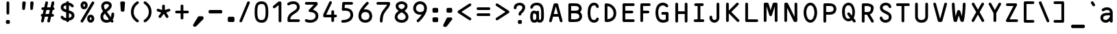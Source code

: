 SplineFontDB: 3.0
FontName: OCRB-Regular
FullName: OCR B Regular
FamilyName: OCRB
Weight: Regular
Copyright: Matthew Skala (2011); based on code by Norbert Schwarz (1986, 2011)
Version: 2
ItalicAngle: 0
UnderlinePosition: 0
UnderlineWidth: 0
Ascent: 800
Descent: 200
InvalidEm: 0
sfntRevision: 0x00020000
LayerCount: 2
Layer: 0 0 "Back" 1
Layer: 1 0 "Fore" 0
XUID: [1021 104 26715473 7826850]
StyleMap: 0x0000
FSType: 0
OS2Version: 3
OS2_WeightWidthSlopeOnly: 0
OS2_UseTypoMetrics: 0
CreationTime: 1479273984
ModificationTime: 1553119866
PfmFamily: 17
TTFWeight: 400
TTFWidth: 5
LineGap: 90
VLineGap: 0
Panose: 2 0 5 9 0 0 0 0 0 0
OS2TypoAscent: 800
OS2TypoAOffset: 0
OS2TypoDescent: -200
OS2TypoDOffset: 0
OS2TypoLinegap: 90
OS2WinAscent: 938
OS2WinAOffset: 0
OS2WinDescent: 336
OS2WinDOffset: 0
HheadAscent: 938
HheadAOffset: 0
HheadDescent: -336
HheadDOffset: 0
OS2SubXSize: 650
OS2SubYSize: 700
OS2SubXOff: 0
OS2SubYOff: 140
OS2SupXSize: 650
OS2SupYSize: 700
OS2SupXOff: 0
OS2SupYOff: 480
OS2StrikeYSize: 49
OS2StrikeYPos: 258
OS2CapHeight: 701
OS2XHeight: 534
OS2Vendor: 'PfEd'
OS2CodePages: 00000001.00000000
OS2UnicodeRanges: 000000af.00000068.00000000.00000000
Lookup: 3 0 0 "'aalt' Access All Alternates in Latin lookup 0" { "'aalt' Access All Alternates in Latin lookup 0 subtable"  } ['aalt' ('DFLT' <'dflt' > 'latn' <'dflt' > ) ]
Lookup: 1 0 0 "'ss01' Style Set 1 in Latin lookup 1" { "'ss01' Style Set 1 in Latin lookup 1 subtable"  } ['ss01' ('DFLT' <'dflt' > 'latn' <'dflt' > ) ]
Lookup: 1 0 0 "'ss02' Style Set 2 in Latin lookup 2" { "'ss02' Style Set 2 in Latin lookup 2 subtable"  } ['ss02' ('DFLT' <'dflt' > 'latn' <'dflt' > ) ]
Lookup: 1 0 0 "'ss03' Style Set 3 in Latin lookup 3" { "'ss03' Style Set 3 in Latin lookup 3 subtable"  } ['ss03' ('DFLT' <'dflt' > 'latn' <'dflt' > ) ]
Lookup: 1 0 0 "'ss04' Style Set 4 in Latin lookup 4" { "'ss04' Style Set 4 in Latin lookup 4 subtable"  } ['ss04' ('DFLT' <'dflt' > 'latn' <'dflt' > ) ]
DEI: 91125
LangName: 1033 "" "" "" "FontForge 2.0 : OCR B Regular : 16-11-2016"
OtfFeatName: 'ss04' 1033 "Alternate vertical bar"
OtfFeatName: 'ss03' 1033 "Alternate apostrophe"
OtfFeatName: 'ss02' 1033 "Alternate double quote"
OtfFeatName: 'ss01' 1033 "Alternate grave accent"
Encoding: UnicodeBmp
UnicodeInterp: none
NameList: AGL For New Fonts
DisplaySize: -48
AntiAlias: 1
FitToEm: 0
WidthSeparation: 250
WinInfo: 39 39 13
BeginPrivate: 6
BlueValues 2 []
BlueShift 2 16
StdHW 5 [100]
StdVW 5 [100]
StemSnapH 41 [100 116 128 146 157 174 180 186 197 220]
StemSnapV 41 [100 128 146 154 158 174 208 214 243 420]
EndPrivate
BeginChars: 65541 139

StartChar: .notdef
Encoding: 65536 -1 0
Width: 723
Flags: W
LayerCount: 2
Fore
Validated: 1
EndChar

StartChar: Gamma
Encoding: 915 915 1
Width: 723
GlyphClass: 2
Flags: MW
HStem: 1 21G<177.5 204.5> 493 220<549 563 563 576.5 191 577> 613 100<241 513 241 241>
VStem: 141 100<51 613> 513 100<543 613 613 613>
LayerCount: 2
Fore
SplineSet
141 51 m 2xb8
 141 663 l 2
 141 690 164 713 191 713 c 2xb8
 563 713 l 2
 590 713 613 690 613 663 c 2
 613 543 l 2
 613 516 591 493 563 493 c 0xd8
 535 493 513 515 513 543 c 2
 513 613 l 1
 241 613 l 1
 241 51 l 2
 241 23 218 1 191 1 c 0
 164 1 141 24 141 51 c 2xb8
EndSplineSet
Validated: 1
EndChar

StartChar: Delta
Encoding: 8710 8710 2
Width: 723
GlyphClass: 2
Flags: MW
HStem: -10 100<177 468 258 468 258 534> 687 20G<352 374>
LayerCount: 2
Fore
SplineSet
140 40 m 1
 314 670 l 2
 319 691 341 707 363 707 c 0
 385 707 405 690 411 670 c 2
 585 40 l 1
 585 13 561 -10 534 -10 c 2
 191 -10 l 2
 163 -10 140 15 140 40 c 1
258 90 m 1
 468 90 l 1
 363 470 l 1
 258 90 l 1
EndSplineSet
Validated: 1
EndChar

StartChar: Theta
Encoding: 920 920 3
Width: 723
GlyphClass: 2
Flags: MW
HStem: -13 100<312 413.5 312 443.5> 304 100<292.5 420 306 420> 621 100<352.5 415>
VStem: 116 100<354 362 362 363 302 428.5> 256 214<340.5 367.5 340.5 368> 510 100<354 410>
CounterMasks: 1 fc
LayerCount: 2
Fore
SplineSet
116 354 m 2
 116 362 l 2
 116 495 165 614 244 679 c 0
 274 704 323 721 363 721 c 0
 523 721 610 533 610 354 c 0
 608 183 524 -13 363 -13 c 0
 204 -13 116 183 116 354 c 2
216 354 m 2
 216 250 261 87 363 87 c 0
 464 87 510 250 510 354 c 0
 510 466 467 621 363 621 c 0
 342 621 320 614 306 600 c 0
 247 555 216 458 216 363 c 2
 216 354 l 2
256 354 m 0
 256 382 278 404 306 404 c 2
 420 404 l 2
 448 404 470 381 470 354 c 0
 470 327 447 304 420 304 c 2
 306 304 l 2
 279 304 256 326 256 354 c 0
EndSplineSet
Validated: 1
EndChar

StartChar: Lambda
Encoding: 923 923 4
Width: 723
GlyphClass: 2
Flags: MW
HStem: 687 20G<351.5 375.5>
VStem: 141 158<26.5 47.5 26.5 51> 427 157<26.5 47.5>
LayerCount: 2
Fore
SplineSet
141 40 m 0
 141 62 157 82 178 88 c 1
 314 668 l 2
 319 690 340 707 363 707 c 0
 388 707 407 689 412 668 c 2
 545 88 l 1
 567 82 584 64 584 40 c 0
 584 12 561 -10 534 -10 c 2
 477 -10 l 2
 450 -10 427 13 427 40 c 0
 427 55 434 69 446 78 c 1
 363 435 l 1
 280 78 l 1
 292 69 299 55 299 40 c 0
 299 13 276 -10 249 -10 c 2
 191 -10 l 2
 164 -10 141 13 141 40 c 0
EndSplineSet
Validated: 1
EndChar

StartChar: Xi
Encoding: 926 926 5
Width: 723
GlyphClass: 2
Flags: MW
HStem: 1 100<160.5 551 174 551> 316 100<220 491 234 491> 601 100<160.5 551 174 551>
LayerCount: 2
Fore
SplineSet
124 51 m 0
 124 78 146 101 174 101 c 2
 551 101 l 2
 579 101 601 79 601 51 c 0
 601 23 578 1 551 1 c 2
 174 1 l 2
 147 1 124 24 124 51 c 0
124 651 m 0
 124 678 146 701 174 701 c 2
 551 701 l 2
 579 701 601 679 601 651 c 0
 601 623 578 601 551 601 c 2
 174 601 l 2
 147 601 124 624 124 651 c 0
184 366 m 0
 184 393 207 416 234 416 c 2
 491 416 l 2
 518 416 541 394 541 366 c 0
 541 338 519 316 491 316 c 2
 234 316 l 2
 206 316 184 339 184 366 c 0
EndSplineSet
Validated: 1
EndChar

StartChar: Pi
Encoding: 928 928 6
Width: 723
GlyphClass: 2
Flags: MW
HStem: 613 100<241 484 241 241>
VStem: 141 100<40 613> 484 100<40 613 613 613>
LayerCount: 2
Fore
SplineSet
113 663 m 0
 113 691 136 713 163 713 c 2
 563 713 l 2
 590 713 613 690 613 663 c 0
 613 643 601 626 584 618 c 1
 584 40 l 2
 584 12 561 -10 534 -10 c 0
 507 -10 484 13 484 40 c 2
 484 613 l 1
 241 613 l 1
 241 40 l 2
 241 12 218 -10 191 -10 c 0
 164 -10 141 13 141 40 c 2
 141 618 l 1
 124 626 113 643 113 663 c 0
EndSplineSet
Validated: 1
EndChar

StartChar: Sigma
Encoding: 931 931 7
Width: 723
GlyphClass: 2
Flags: MW
HStem: 1 100<195.5 506 280 506 280 551> 1 129<541.5 551> 573 128<541 551 551 565> 601 100<280 506 280 280>
LayerCount: 2
Fore
SplineSet
159 51 m 0x80
 159 57 160 63 162 69 c 2
 267 351 l 1
 162 634 l 2
 160 639 159 645 159 651 c 0
 159 679 181 701 209 701 c 2x90
 551 701 l 2
 579 701 601 679 601 651 c 2
 601 623 l 2
 601 595 579 573 551 573 c 0x20
 531 573 514 585 506 601 c 1
 280 601 l 1
 367 369 l 2
 369 363 370 357 370 351 c 0
 370 345 369 339 367 334 c 2
 280 101 l 1
 506 101 l 1x90
 514 118 532 130 551 130 c 0
 578 130 601 108 601 80 c 2
 601 51 l 2
 601 23 578 1 551 1 c 2x40
 209 1 l 2
 182 1 159 23 159 51 c 0x80
EndSplineSet
Validated: 1
EndChar

StartChar: Upsilon
Encoding: 933 933 8
Width: 723
GlyphClass: 2
Flags: MW
HStem: 580 98<156 291.5 265.5 277 277 281 445 445 445 449>
VStem: 313 100<37 514>
LayerCount: 2
Fore
SplineSet
156 571 m 2
 156 580 l 1
 167 643 221 678 276 678 c 0
 307 678 338 667 363 644 c 1
 388 667 419 678 450 678 c 0
 505 678 558 643 569 580 c 1
 569 571 l 2
 569 544 547 521 520 521 c 0
 495 521 475 540 471 562 c 0
 469 573 460 580 449 580 c 2
 445 580 l 1
 419 574 413 543 413 514 c 2
 413 37 l 2
 413 10 390 -13 363 -13 c 0
 336 -13 313 9 313 37 c 2
 313 514 l 2
 313 543 307 574 281 580 c 1
 277 580 l 2
 254 580 254 549 241 536 c 0
 232 527 219 521 206 521 c 0
 179 521 156 543 156 571 c 2
EndSplineSet
Validated: 1
EndChar

StartChar: Phi
Encoding: 934 934 9
Width: 723
GlyphClass: 2
Flags: MW
HStem: -12 103<313 313 313 413>
VStem: 113 100<222.5 295.5 222.5 336.5> 284 157<-99.5 -76 604.5 627.5> 313 100<-41 -12 -41 -12 91 434 434 434 540 569> 513 100<222.5 304>
LayerCount: 2
Fore
SplineSet
113 263 m 0xd8
 113 410 186 513 313 540 c 1
 313 569 l 1xd8
 296 577 284 595 284 614 c 0
 284 641 306 664 334 664 c 2
 391 664 l 2
 419 664 441 642 441 614 c 0xe8
 441 594 429 577 413 569 c 1
 413 540 l 1
 540 516 613 403 613 263 c 0
 613 124 541 11 413 -12 c 1
 413 -41 l 1xd8
 430 -49 441 -66 441 -86 c 0
 441 -114 418 -136 391 -136 c 2
 334 -136 l 2
 307 -136 284 -113 284 -86 c 0xe8
 284 -66 296 -49 313 -41 c 1
 313 -12 l 1
 184 11 113 123 113 263 c 0xd8
213 263 m 0
 213 182 245 113 313 91 c 1
 313 434 l 1
 300 429 287 425 277 418 c 0
 235 388 213 328 213 263 c 0
413 91 m 1
 481 113 513 182 513 263 c 0
 513 345 480 414 413 436 c 1
 413 91 l 1
EndSplineSet
Validated: 1
EndChar

StartChar: Psi
Encoding: 936 936 10
Width: 723
GlyphClass: 2
Flags: MW
VStem: 313 100<-57 -8 -70.5 -8 116 586> 470 100<574 574>
LayerCount: 2
Fore
SplineSet
156 571 m 2
 156 599 178 621 206 621 c 0
 233 621 254 600 256 574 c 0
 261 477 268 383 276 290 c 0
 280 241 286 160 313 116 c 1
 313 586 l 2
 313 614 336 636 363 636 c 0
 390 636 413 613 413 586 c 2
 413 116 l 1
 440 161 446 242 450 290 c 0
 459 383 465 477 470 574 c 0
 472 600 493 621 520 621 c 0
 547 621 570 600 570 574 c 2
 570 571 l 1
 552 281 l 1
 540 163 509 27 413 -8 c 1
 413 -57 l 2
 413 -84 390 -107 363 -107 c 0
 336 -107 313 -85 313 -57 c 2
 313 -8 l 1
 180 36 177 265 164 425 c 1
 156 571 l 2
EndSplineSet
Validated: 1
EndChar

StartChar: Omega
Encoding: 8486 8486 11
Width: 723
GlyphClass: 2
Flags: MW
HStem: 721 100<329.5 407.5>
VStem: 114 99<549.5 563 563 569 549.5 601> 199 128<20.5 36.5 20.5 41.5> 399 128<34 41.5 20.5 46 20.5 46> 512 98<555.5 569>
LayerCount: 2
Fore
SplineSet
114 565 m 0xc0
 114 637 134 699 184 749 c 0
 231 797 296 821 363 821 c 0
 515 821 610 700 610 549 c 0xc8
 610 521 607 492 600 462 c 2
 509 72 l 1
 520 62 527 49 527 34 c 0
 527 7 504 -16 477 -16 c 2
 449 -16 l 2
 422 -16 399 6 399 34 c 2
 399 46 l 1x90
 503 488 l 2
 511 514 512 542 512 569 c 0
 508 655 452 721 363 721 c 0
 276 721 215 655 213 569 c 2
 213 563 l 2xc8
 213 536 218 510 223 484 c 0
 252 337 286 192 325 48 c 0
 326 44 327 39 327 34 c 0
 327 7 304 -16 277 -16 c 2
 249 -16 l 2
 222 -16 199 6 199 34 c 0xa0
 199 49 205 63 215 72 c 1
 181 202 151 333 125 465 c 0
 118 500 114 533 114 565 c 0xc0
EndSplineSet
Validated: 1
EndChar

StartChar: arrowup
Encoding: 8593 8593 12
Width: 723
GlyphClass: 2
Flags: MW
HStem: 681 20G<355.5 369.5>
VStem: 313 100<40 530>
LayerCount: 2
Fore
SplineSet
170 509 m 0
 170 522 175 534 185 544 c 2
 327 687 l 2
 336 696 348 701 363 701 c 0
 376 701 389 696 398 687 c 2
 541 544 l 2
 550 534 556 522 556 509 c 0
 556 482 534 459 506 459 c 0
 492 459 480 464 470 473 c 2
 413 530 l 1
 413 40 l 2
 413 13 390 -10 363 -10 c 0
 336 -10 313 12 313 40 c 2
 313 530 l 1
 255 473 l 2
 246 464 233 459 220 459 c 0
 192 459 170 482 170 509 c 0
EndSplineSet
Validated: 1
EndChar

StartChar: arrowdown
Encoding: 8595 8595 13
Width: 723
GlyphClass: 2
Flags: MW
HStem: 681 20G<349 377>
VStem: 313 100<161 651 161 665>
LayerCount: 2
Fore
SplineSet
170 183 m 0
 170 210 193 233 220 233 c 0
 233 233 246 228 255 218 c 2
 313 161 l 1
 313 651 l 2
 313 679 335 701 363 701 c 0
 391 701 413 678 413 651 c 2
 413 161 l 1
 470 218 l 2
 480 228 492 233 506 233 c 0
 533 233 556 210 556 183 c 0
 556 170 550 157 541 147 c 2
 398 5 l 2
 389 -5 376 -10 363 -10 c 0
 350 -10 337 -5 327 5 c 2
 185 147 l 2
 175 157 170 170 170 183 c 0
EndSplineSet
Validated: 1
EndChar

StartChar: quotesingle.alt
Encoding: 65537 -1 14
Width: 723
GlyphClass: 2
Flags: MW
HStem: 501 186<349.5 376.5>
VStem: 313 100<551 637 537.5 651>
LayerCount: 2
Fore
SplineSet
313 551 m 2
 313 637 l 2
 313 665 336 687 363 687 c 0
 390 687 413 664 413 637 c 2
 413 551 l 2
 413 524 390 501 363 501 c 0
 336 501 313 523 313 551 c 2
EndSplineSet
Validated: 1
EndChar

StartChar: exclamdown
Encoding: 161 161 15
Width: 723
GlyphClass: 2
Flags: MW
HStem: 299 145<326 386 340 386>
VStem: 290 146<349 394 335.5 407.5> 313 100<-171 220>
LayerCount: 2
Fore
SplineSet
290 349 m 2xc0
 290 394 l 2
 290 421 312 444 340 444 c 2
 386 444 l 2
 414 444 436 421 436 394 c 2
 436 349 l 2
 436 322 414 299 386 299 c 2
 340 299 l 2
 312 299 290 322 290 349 c 2xc0
313 -171 m 2xa0
 313 220 l 2
 313 248 336 270 363 270 c 0
 390 270 413 247 413 220 c 2
 413 -171 l 2
 413 -198 391 -221 363 -221 c 0
 335 -221 313 -199 313 -171 c 2xa0
EndSplineSet
Validated: 1
EndChar

StartChar: questiondown
Encoding: 191 191 16
Width: 723
GlyphClass: 2
Flags: MW
HStem: -221 100<346 372 372 381> 416 145<326 386 340 386>
VStem: 170 100<-46 -40 -40 -32 -32 -31 -67.5 5.5> 290 146<466 511 452.5 524.5> 313 100<203 286 167.5 300> 484 100<-35 -31 -31 -29 -29 -26 -90 -15.5>
LayerCount: 2
Fore
SplineSet
170 -32 m 2xec
 170 43 207 95 250 132 c 0
 275 153 313 176 313 203 c 2
 313 286 l 2
 313 314 336 336 363 336 c 0
 390 336 413 313 413 286 c 2
 413 203 l 2
 413 132 360 94 315 56 c 0
 290 34 270 12 270 -31 c 2
 270 -40 l 2
 270 -95 320 -121 372 -121 c 0
 427 -121 484 -91 484 -35 c 2
 484 -31 l 1
 484 -29 l 2
 484 -2 506 21 534 21 c 0
 561 21 582 0 584 -26 c 2
 584 -37 l 2
 584 -143 490 -217 381 -221 c 1
 372 -221 l 2
 259 -221 177 -151 170 -46 c 1
 170 -32 l 2xec
290 466 m 2xf4
 290 511 l 2
 290 538 312 561 340 561 c 2
 386 561 l 2
 414 561 436 538 436 511 c 2
 436 466 l 2
 436 439 414 416 386 416 c 2
 340 416 l 2
 312 416 290 439 290 466 c 2xf4
EndSplineSet
Validated: 1
EndChar

StartChar: dotlessi
Encoding: 305 305 17
Width: 723
GlyphClass: 2
Flags: MW
HStem: 424 100<217.5 411 231 361>
VStem: 181 280<460.5 474> 361 100<37 424 424 424>
LayerCount: 2
Fore
SplineSet
181 474 m 0xc0
 181 501 203 524 231 524 c 2
 411 524 l 2
 439 524 461 502 461 474 c 2xc0
 461 37 l 2
 461 9 438 -13 411 -13 c 0
 384 -13 361 10 361 37 c 2
 361 424 l 1xa0
 231 424 l 2
 204 424 181 447 181 474 c 0xc0
EndSplineSet
Validated: 1
EndChar

StartChar: dotlessj
Encoding: 567 567 18
Width: 723
GlyphClass: 2
Flags: MW
HStem: -179 100<189.5 212 189 222> 424 100<246.5 406 260 356>
VStem: 210 246<460.5 474> 356 100<57 424 424 424>
LayerCount: 2
Fore
SplineSet
153 -129 m 0xd0
 153 -101 175 -79 203 -79 c 0
 221 -79 238 -80 254 -80 c 0
 296 -80 329 -75 346 -37 c 0
 356 -15 356 25 356 57 c 2
 356 424 l 1xd0
 260 424 l 2
 233 424 210 447 210 474 c 0
 210 501 232 524 260 524 c 2
 406 524 l 2
 434 524 456 501 456 474 c 2xe0
 456 57 l 2
 456 -64 417 -154 317 -177 c 0
 311 -179 241 -179 203 -179 c 0
 176 -179 153 -157 153 -129 c 0xd0
EndSplineSet
Validated: 1
EndChar

StartChar: grave.alt
Encoding: 65538 -1 19
Width: 723
GlyphClass: 2
Flags: MW
HStem: 501 186<295.5 376.5>
VStem: 259 154<537.5 651>
LayerCount: 2
Fore
SplineSet
259 637 m 0
 259 665 282 687 309 687 c 0
 322 687 338 684 345 673 c 2
 405 578 l 2
 410 570 413 561 413 551 c 0
 413 524 390 501 363 501 c 0
 350 501 337 507 327 516 c 2
 266 610 l 2
 261 618 259 628 259 637 c 0
EndSplineSet
Validated: 1
EndChar

StartChar: acute
Encoding: 180 180 20
Width: 723
GlyphClass: 2
Flags: MW
HStem: 501 186<349.5 430.5>
VStem: 313 154<537 650.5>
LayerCount: 2
Fore
SplineSet
313 551 m 0
 313 561 316 570 321 578 c 2
 381 673 l 2
 390 683 404 687 417 687 c 0
 444 687 467 664 467 637 c 0
 467 628 464 618 459 610 c 2
 399 515 l 2
 390 506 376 501 363 501 c 0
 336 501 313 523 313 551 c 0
EndSplineSet
Validated: 1
EndChar

StartChar: caron
Encoding: 711 711 21
Width: 723
GlyphClass: 2
Flags: MW
HStem: 539 21G<356.5 369.5>
LayerCount: 2
Fore
SplineSet
113 888 m 0
 113 916 135 938 163 938 c 0
 176 938 189 934 198 924 c 2
 363 742 l 1
 528 923 l 2
 538 932 550 938 563 938 c 0
 591 938 613 915 613 888 c 0
 613 876 608 864 600 855 c 2
 398 552 l 2
 389 543 376 539 363 539 c 0
 350 539 336 543 326 552 c 2
 121 861 l 2
 116 869 113 879 113 888 c 0
EndSplineSet
Validated: 1
EndChar

StartChar: breve
Encoding: 728 728 22
Width: 723
GlyphClass: 2
Flags: MW
HStem: 653 100<323.5 402.5 323.5 428.5>
VStem: 113 100 513 100
LayerCount: 2
Fore
SplineSet
113 885 m 1
 113 888 l 2
 113 916 135 938 163 938 c 0
 190 938 211 917 213 892 c 0
 219 814 284 753 363 753 c 0
 442 753 507 814 513 892 c 0
 515 918 536 938 563 938 c 0
 591 938 613 915 613 888 c 2
 613 885 l 1
 603 754 494 653 363 653 c 0
 232 653 123 754 113 885 c 1
EndSplineSet
Validated: 1
EndChar

StartChar: macron
Encoding: 175 175 23
Width: 723
GlyphClass: 2
Flags: MW
HStem: 536 100<163 549 177 549>
LayerCount: 2
Fore
SplineSet
127 586 m 0
 127 613 150 636 177 636 c 2
 549 636 l 2
 575 636 599 613 599 586 c 0
 599 559 576 536 549 536 c 2
 177 536 l 2
 149 536 127 559 127 586 c 0
EndSplineSet
Validated: 1
EndChar

StartChar: dotaccent
Encoding: 729 729 24
Width: 723
GlyphClass: 2
Flags: MW
HStem: 476 145<326 386 340 386>
VStem: 290 146<526 571 512.5 584.5>
LayerCount: 2
Fore
SplineSet
290 526 m 2
 290 571 l 2
 290 598 312 621 340 621 c 2
 386 621 l 2
 414 621 436 598 436 571 c 2
 436 526 l 2
 436 499 414 476 386 476 c 2
 340 476 l 2
 312 476 290 499 290 526 c 2
EndSplineSet
Validated: 1
EndChar

StartChar: cedilla
Encoding: 184 184 25
Width: 723
GlyphClass: 2
Flags: MW
HStem: -336 100<351 354 354 356 349 354> -136 197<337.5 351 351 354 354 358>
VStem: 301 100<-42 11 -42 11 -42 24.5> 407 100<-199.5 -172>
LayerCount: 2
Fore
SplineSet
301 11 m 2
 301 38 323 61 351 61 c 0
 379 61 401 39 401 11 c 2
 401 -42 l 1
 462 -61 507 -117 507 -186 c 0
 507 -270 439 -336 356 -336 c 2
 349 -336 l 2
 323 -334 301 -313 301 -286 c 0
 301 -259 323 -236 351 -236 c 2
 354 -236 l 1
 356 -236 l 2
 384 -236 407 -213 407 -186 c 0
 407 -158 385 -136 358 -136 c 2
 354 -136 l 1
 351 -136 l 2
 324 -136 301 -113 301 -86 c 2
 301 11 l 2
EndSplineSet
Validated: 1
EndChar

StartChar: germandbls
Encoding: 223 223 26
Width: 723
GlyphClass: 2
Flags: MW
HStem: -7 100<435 438> 341 116<389.5 398> 670 100<303 399>
VStem: 136 100<37 457> 490 100<536 560 560 567 528.5 600.5> 513 100<187.5 216>
LayerCount: 2
Fore
SplineSet
136 37 m 2xf8
 136 457 l 2
 136 638 179 770 363 770 c 0
 493 770 590 693 590 567 c 2
 590 560 l 2xf8
 590 497 563 445 521 408 c 1
 579 369 611 299 613 218 c 0
 613 98 553 -4 438 -7 c 0
 412 -7 387 17 387 43 c 0
 387 69 410 91 435 93 c 0
 493 93 513 159 513 216 c 0xf4
 510 283 479 341 410 341 c 2
 407 341 l 1
 403 341 l 2
 376 341 353 363 353 391 c 2
 353 408 l 2
 353 435 372 457 398 457 c 0
 448 462 490 507 490 565 c 0
 490 636 435 670 363 670 c 0
 243 670 236 575 236 457 c 2
 236 37 l 2
 236 10 213 -13 186 -13 c 0
 159 -13 136 9 136 37 c 2xf8
EndSplineSet
Validated: 1
EndChar

StartChar: ae
Encoding: 230 230 27
Width: 723
GlyphClass: 2
Flags: MW
HStem: -14 98<553 569.5> 236 100<420 678 420 734 415 678> 444 100<180 215 548 554 554 591.5>
VStem: -36 100<132.5 191.5 132.5 239.5>
LayerCount: 2
Fore
SplineSet
-36 154 m 0
 -36 325 140 338 313 339 c 1
 311 369 305 400 283 420 c 0
 261 441 230 444 200 444 c 0
 160 444 122 431 91 406 c 0
 82 399 71 396 60 396 c 0
 32 396 10 419 10 446 c 0
 10 462 18 474 29 485 c 0
 78 523 138 544 200 544 c 0
 271 544 339 518 375 466 c 1
 415 513 473 542 548 544 c 2
 554 544 l 2
 707 544 784 434 784 286 c 0
 784 258 762 236 734 236 c 2
 415 236 l 1
 424 145 469 84 564 84 c 0
 575 84 586 84 598 86 c 0
 615 90 636 94 646 108 c 1
 646 110 l 1
 656 119 670 124 683 124 c 0
 711 124 734 101 734 74 c 0
 734 8 650 -14 571 -14 c 0
 535 -14 500 -10 475 -2 c 0
 452 6 431 17 413 31 c 1
 409 7 388 -13 363 -13 c 0
 336 -13 313 9 313 37 c 2
 313 46 l 1
 271 10 218 -16 153 -16 c 2
 139 -16 l 1
 55 -9 -36 54 -36 154 c 0
64 154 m 0
 64 111 112 86 147 84 c 2
 157 84 l 2
 232 84 282 150 313 200 c 1
 313 240 l 1
 291 241 268 242 244 242 c 0
 154 242 64 229 64 154 c 0
420 336 m 1
 678 336 l 1
 663 404 635 444 548 444 c 0
 478 444 436 398 420 336 c 1
EndSplineSet
Validated: 1
EndChar

StartChar: oe
Encoding: 339 339 28
Width: 723
GlyphClass: 2
Flags: MW
HStem: -14 98<553 569.5> 236 100<420 678 420 734 415 678> 444 100<112 207 81.5 213.5 548 554 554 591.5>
VStem: -87 100<213.5 312.5 213.5 342>
LayerCount: 2
Fore
SplineSet
-87 263 m 0
 -87 421 0 544 163 544 c 0
 251 544 318 506 360 446 c 1
 400 505 463 542 548 544 c 2
 554 544 l 2
 707 544 784 434 784 286 c 0
 784 258 762 236 734 236 c 2
 415 236 l 1
 424 145 469 84 564 84 c 0
 575 84 586 84 598 86 c 0
 617 90 635 95 646 110 c 0
 656 119 670 124 683 124 c 0
 711 124 734 101 734 74 c 0
 734 8 650 -14 571 -14 c 0
 535 -14 500 -10 475 -2 c 0
 427 15 390 44 363 84 c 1
 321 23 253 -16 163 -16 c 0
 2 -16 -87 105 -87 263 c 0
13 263 m 0
 13 164 61 84 163 84 c 0
 265 84 313 164 313 263 c 0
 313 363 264 444 163 444 c 0
 61 444 13 362 13 263 c 0
420 336 m 1
 678 336 l 1
 663 404 635 444 548 444 c 0
 478 444 436 398 420 336 c 1
EndSplineSet
Validated: 1
EndChar

StartChar: oslash
Encoding: 248 248 29
Width: 723
GlyphClass: 2
Flags: MW
HStem: -16 100<349 414.5 349 443> 444 100<312 377>
VStem: 113 100<248 312.5 248 342> 513 100<213.5 278.5>
LayerCount: 2
Fore
SplineSet
70 -23 m 0
 70 -11 74 0 82 9 c 2
 155 96 l 1
 127 142 113 200 113 263 c 0
 113 421 200 544 363 544 c 0
 417 544 462 530 499 505 c 1
 570 587 l 2
 580 596 592 601 606 601 c 0
 634 601 656 578 656 551 c 0
 656 539 651 528 644 519 c 2
 570 431 l 1
 598 385 613 327 613 263 c 0
 613 107 523 -16 363 -16 c 0
 308 -16 262 -2 224 23 c 1
 155 -58 l 2
 146 -68 133 -73 120 -73 c 0
 93 -73 70 -50 70 -23 c 0
213 263 m 0
 213 233 217 205 226 180 c 1
 435 427 l 1
 415 438 391 444 363 444 c 0
 261 444 213 362 213 263 c 0
290 101 m 1
 310 90 335 84 363 84 c 0
 466 84 513 164 513 263 c 0
 513 294 508 323 499 348 c 1
 290 101 l 1
EndSplineSet
Validated: 1
EndChar

StartChar: AE
Encoding: 198 198 30
Width: 723
GlyphClass: 2
Flags: MW
HStem: 1 100<370.5 706 421 706 421 706> 199 100<116 267 116 293 90 267> 316 100<365 706 365 365> 604 100<291 706 291 291>
LayerCount: 2
Fore
SplineSet
-55 39 m 1
 108 667 l 2
 113 687 132 704 156 704 c 2
 706 704 l 2
 734 704 756 681 756 654 c 0
 756 627 733 604 706 604 c 2
 291 604 l 1
 340 416 l 1
 706 416 l 2
 733 416 756 393 756 366 c 0
 756 339 734 316 706 316 c 2
 365 316 l 1
 421 101 l 1
 706 101 l 2
 734 101 756 78 756 51 c 0
 756 24 733 1 706 1 c 2
 383 1 l 2
 358 1 340 18 334 39 c 2
 293 199 l 1
 90 199 l 1
 46 27 l 2
 39 8 21 -10 -3 -10 c 0
 -29 -10 -55 14 -55 39 c 1
116 299 m 1
 267 299 l 1
 191 590 l 1
 116 299 l 1
EndSplineSet
Validated: 1
EndChar

StartChar: OE
Encoding: 338 338 31
Width: 723
GlyphClass: 2
Flags: MW
HStem: -13 100<115 196> 1 100<349.5 706 413 706 413 706> 316 100<413 657 413 657> 601 100<413 706 413 413> 621 100<147 195.5 83 218>
VStem: -81 100<354 363 363 366 302 447.5> 313 100<51 316 57 316 101 410>
LayerCount: 2
Fore
SplineSet
-81 354 m 2xa6
 -81 363 l 2
 -81 532 0 721 166 721 c 0xae
 225 721 275 695 313 653 c 1
 315 681 335 701 363 701 c 2
 706 701 l 2
 734 701 756 678 756 651 c 0
 756 624 733 601 706 601 c 2
 413 601 l 1
 413 416 l 1
 657 416 l 2
 684 416 706 393 706 366 c 0
 706 338 685 316 657 316 c 2
 413 316 l 1
 413 101 l 1
 706 101 l 2
 734 101 756 78 756 51 c 0
 756 24 733 1 706 1 c 2
 363 1 l 2x76
 336 1 313 23 313 51 c 2
 313 57 l 1
 275 14 226 -13 166 -13 c 0
 7 -13 -81 183 -81 354 c 2xa6
19 354 m 2
 19 250 64 87 166 87 c 0
 268 87 311 250 313 354 c 0
 313 466 270 621 166 621 c 0
 128 621 102 599 79 572 c 0
 38 523 19 443 19 366 c 2
 19 354 l 2
EndSplineSet
Validated: 1
EndChar

StartChar: Oslash
Encoding: 216 216 32
Width: 723
GlyphClass: 2
Flags: MW
HStem: -13 100<347 413.5 347 443.5> 621 100<345 379>
VStem: 116 100<354 362 362 365 336 428.5> 510 100<354 373>
LayerCount: 2
Fore
SplineSet
87 -20 m 0
 87 -11 90 -2 94 6 c 2
 168 127 l 1
 134 194 116 277 116 354 c 2
 116 362 l 2
 116 495 165 614 244 679 c 0
 274 704 323 721 363 721 c 0
 415 721 458 701 494 669 c 1
 552 764 l 2
 562 773 575 778 589 778 c 0
 616 778 638 756 638 728 c 0
 638 719 636 710 631 703 c 2
 559 582 l 1
 593 516 610 434 610 354 c 0
 608 183 524 -13 363 -13 c 0
 312 -13 268 7 232 41 c 1
 180 -46 l 2
 171 -59 155 -70 137 -70 c 0
 110 -70 87 -47 87 -20 c 0
216 354 m 2
 216 318 221 276 232 235 c 1
 442 582 l 1
 421 606 395 621 363 621 c 0
 327 621 296 597 279 573 c 1
 277 573 l 1
 237 522 216 443 216 365 c 2
 216 354 l 2
284 127 m 1
 305 103 331 87 363 87 c 0
 464 87 510 250 510 354 c 0
 510 392 505 435 494 476 c 1
 284 127 l 1
EndSplineSet
Validated: 1
EndChar

StartChar: space
Encoding: 32 32 33
Width: 723
GlyphClass: 2
Flags: W
LayerCount: 2
Fore
Validated: 1
EndChar

StartChar: exclam
Encoding: 33 33 34
Width: 723
GlyphClass: 2
Flags: MW
HStem: -73 146<326.5 386 340 386>
VStem: 290 146<-23 23 -36.5 36.5> 313 100<329 720>
LayerCount: 2
Fore
SplineSet
290 -23 m 2xc0
 290 23 l 2
 290 50 313 73 340 73 c 2
 386 73 l 2
 413 73 436 50 436 23 c 2
 436 -23 l 2
 436 -50 413 -73 386 -73 c 2
 340 -73 l 2
 313 -73 290 -50 290 -23 c 2xc0
313 329 m 2xa0
 313 720 l 2
 313 748 336 770 363 770 c 0
 390 770 413 747 413 720 c 2
 413 329 l 2
 413 302 391 279 363 279 c 0
 335 279 313 301 313 329 c 2xa0
EndSplineSet
Validated: 1
EndChar

StartChar: quotedbl.alt
Encoding: 65539 -1 35
Width: 723
GlyphClass: 2
Flags: MW
HStem: 596 174<255.5 282.5 255.5 283 443.5 470.5>
VStem: 219 100<646 720 632.5 734> 407 100<646 720 632.5 733.5>
LayerCount: 2
Fore
SplineSet
219 646 m 2
 219 720 l 2
 219 748 242 770 269 770 c 0
 296 770 319 747 319 720 c 2
 319 646 l 2
 319 619 297 596 269 596 c 0
 241 596 219 618 219 646 c 2
407 646 m 2
 407 720 l 2
 407 747 430 770 457 770 c 0
 484 770 507 747 507 720 c 2
 507 646 l 2
 507 619 485 596 457 596 c 0
 429 596 407 619 407 646 c 2
EndSplineSet
Validated: 1
EndChar

StartChar: numbersign
Encoding: 35 35 36
Width: 723
GlyphClass: 2
Flags: MW
HStem: 204 100<158 180 282 385 163 260 512 543> 461 100<169.5 238 183 216 183 318 340 443> 753 20G<314 339 541.5 567.5>
VStem: 350 99<26 48 26 48> 505 99<712 734>
LayerCount: 2
Fore
SplineSet
113 254 m 0
 113 282 135 304 163 304 c 2
 180 304 l 1
 216 461 l 1
 183 461 l 2
 156 461 133 483 133 511 c 0
 133 539 155 561 183 561 c 2
 238 561 l 1
 277 734 l 2
 282 755 302 773 326 773 c 0
 352 773 376 749 376 723 c 1
 340 561 l 1
 466 561 l 1
 505 734 l 2
 512 754 529 773 554 773 c 0
 581 773 604 751 604 723 c 2
 604 712 l 1
 570 561 l 1
 594 557 613 536 613 511 c 0
 613 484 590 461 563 461 c 2
 547 461 l 1
 512 304 l 1
 543 304 l 2
 571 304 593 281 593 254 c 0
 593 227 570 204 543 204 c 2
 489 204 l 1
 449 26 l 2
 444 5 423 -13 400 -13 c 0
 373 -13 350 10 350 37 c 2
 350 48 l 1
 385 204 l 1
 260 204 l 1
 220 26 l 2
 215 4 195 -13 171 -13 c 0
 145 -13 121 10 121 37 c 1
 158 204 l 1
 133 207 113 228 113 254 c 0
282 304 m 1
 408 304 l 1
 443 461 l 1
 318 461 l 1
 282 304 l 1
EndSplineSet
Validated: 1
EndChar

StartChar: dollar
Encoding: 36 36 37
Width: 723
GlyphClass: 2
Flags: MW
HStem: 42 100<313 313> 539 21G<530.5 553.5> 613 102<313 313 313 413>
VStem: 116 99<510.5 561 510.5 594> 313 100<40 42 26.5 42 145 325 456 613 715 720> 513 100<207.5 258>
LayerCount: 2
Fore
SplineSet
113 177 m 0
 113 205 136 227 163 227 c 0
 207 227 212 174 243 158 c 0
 262 148 287 144 313 142 c 1
 313 353 l 1
 215 381 116 418 116 539 c 0
 116 649 207 703 313 715 c 1
 313 720 l 2
 313 748 336 770 363 770 c 0
 390 770 413 747 413 720 c 2
 413 715 l 1
 490 705 543 671 580 617 c 0
 586 609 590 599 590 588 c 0
 590 562 567 539 540 539 c 0
 521 539 510 549 499 560 c 0
 478 590 451 606 413 613 c 1
 413 426 l 1
 515 395 613 356 613 234 c 0
 613 124 522 58 413 42 c 1
 413 40 l 2
 413 13 390 -10 363 -10 c 0
 336 -10 313 12 313 40 c 2
 313 42 l 1
 218 50 146 83 116 158 c 0
 113 164 113 171 113 177 c 0
215 535 m 0
 215 486 276 470 313 456 c 1
 313 613 l 1
 262 606 215 587 215 535 c 0
413 145 m 1
 466 155 513 181 513 234 c 0
 513 282 462 308 413 325 c 1
 413 145 l 1
EndSplineSet
Validated: 1
EndChar

StartChar: percent
Encoding: 37 37 38
Width: 723
GlyphClass: 2
Flags: MW
HStem: -13 100<477 483 483 493.5 477 521.5> 176 100<471 494.5> 484 100<234 243 243 254 234 282> 673 100<231.5 254.5>
VStem: 113 100<628 632 632 639.5 619.5 671> 273 100<628 639> 353 100<131 135 135 142.5 124 174> 513 100<131 142>
LayerCount: 2
Fore
SplineSet
113 43 m 0xf9
 113 52 115 61 120 68 c 2
 526 753 l 2
 536 763 550 767 563 767 c 0
 590 767 613 744 613 717 c 0
 613 708 610 699 606 692 c 2
 207 17 l 2
 198 4 180 -8 163 -8 c 0
 136 -8 113 15 113 43 c 0xf9
113 628 m 2
 113 632 l 2
 113 710 168 773 243 773 c 0
 320 773 373 708 373 628 c 0xfd
 371 552 321 484 243 484 c 0
 158 484 113 553 113 628 c 2
213 628 m 0
 213 611 218 588 234 584 c 1
 243 584 l 2
 265 584 273 609 273 628 c 0
 273 650 266 673 243 673 c 0
 220 673 213 651 213 628 c 0
353 131 m 2xfb
 353 135 l 2
 353 213 408 276 483 276 c 0
 560 276 613 211 613 131 c 0
 611 55 560 -13 483 -13 c 0
 399 -13 353 55 353 131 c 2xfb
453 131 m 0
 453 117 458 89 474 89 c 0
 475 89 476 88 477 87 c 2
 483 87 l 2
 504 87 513 112 513 131 c 0
 513 153 506 176 483 176 c 0
 459 176 453 154 453 131 c 0
EndSplineSet
Validated: 1
EndChar

StartChar: ampersand
Encoding: 38 38 39
Width: 723
GlyphClass: 2
Flags: MW
HStem: -13 100<335 353 335 363> 673 100<310 358>
VStem: 113 100<166 235 166 252> 141 100<563 618 563 646> 424 100<610 641.5> 512 101<286 321.5 267.5 322>
LayerCount: 2
Fore
SplineSet
113 205 m 0xe4
 113 299 156 359 210 407 c 1
 174 456 141 510 141 588 c 0
 141 704 222 773 340 773 c 0
 436 773 524 719 524 622 c 0xd8
 524 505 415 440 348 388 c 1
 491 189 l 1
 505 223 512 264 512 308 c 0
 512 336 536 359 563 359 c 0
 590 359 613 335 613 308 c 0
 613 227 594 154 557 99 c 1
 568 83 587 66 587 40 c 0
 587 13 564 -10 537 -10 c 0
 508 -10 498 11 485 28 c 1
 444 2 393 -13 333 -13 c 0
 201 -10 113 71 113 205 c 0xe4
213 205 m 0xe0
 213 127 258 90 335 87 c 0
 371 87 401 95 426 110 c 1
 270 324 l 1
 242 291 213 265 213 205 c 0xe0
241 588 m 0xd8
 241 538 264 501 288 467 c 1
 327 495 365 523 393 557 c 0
 406 573 424 598 424 622 c 0
 424 661 376 673 340 673 c 0
 280 673 241 648 241 588 c 0xd8
EndSplineSet
Validated: 1
EndChar

StartChar: quotesingle
Encoding: 39 39 40
Width: 391
GlyphClass: 2
Flags: HMW
VStem: 109 175<722.5 734>
LayerCount: 2
Fore
SplineSet
109 720 m 2
 109 748 132 770 159 770 c 2
 241 770 l 1
 263 766 284 746 284 723 c 0
 284 722 283 721 283 720 c 2
 262 428 l 2
 257 404 239 387 213 387 c 2
 179 387 l 2
 152 387 131 405 129 430 c 2
 109 720 l 2
EndSplineSet
Substitution2: "'ss03' Style Set 3 in Latin lookup 3 subtable" quotesingle.alt
AlternateSubs2: "'aalt' Access All Alternates in Latin lookup 0 subtable" quotesingle quotesingle.alt
EndChar

StartChar: parenleft
Encoding: 40 40 41
Width: 472
GlyphClass: 2
Flags: HMW
HStem: 753 20G<332 350.5>
VStem: 99 100<371 372 372 377 300.5 377>
LayerCount: 2
Fore
SplineSet
99 371 m 2
 99 377 l 2
 101 568 195 685 309 764 c 0
 317 770 327 773 337 773 c 0
 364 773 387 751 387 723 c 0
 387 707 379 689 365 682 c 0
 272 619 201 531 199 377 c 2
 199 372 l 2
 199 229 276 136 365 79 c 0
 377 71 387 54 387 37 c 0
 387 9 364 -13 337 -13 c 0
 327 -13 317 -10 309 -5 c 0
 197 70 99 187 99 371 c 2
EndSplineSet
EndChar

StartChar: parenright
Encoding: 41 41 42
Width: 465
GlyphClass: 2
Flags: HMW
HStem: 753 20G<122.5 141.5>
VStem: 275 100<302.5 452.5>
LayerCount: 2
Fore
SplineSet
86 37 m 0
 86 53 96 71 108 79 c 0
 200 139 275 228 275 377 c 0
 275 528 199 620 108 682 c 1
 95 686 86 710 86 723 c 0
 86 750 109 773 136 773 c 0
 147 773 156 770 164 764 c 0
 279 685 375 569 375 377 c 0
 375 190 278 72 164 -5 c 0
 156 -10 146 -13 136 -13 c 0
 109 -13 86 10 86 37 c 0
EndSplineSet
EndChar

StartChar: asterisk
Encoding: 42 42 43
Width: 666
GlyphClass: 2
Flags: HMW
VStem: 287 100<449 600 449 614>
LayerCount: 2
Fore
SplineSet
87 446 m 0
 87 473 111 498 138 498 c 1
 287 449 l 1
 287 600 l 2
 287 628 310 650 337 650 c 0
 364 650 387 627 387 600 c 2
 387 449 l 1
 521 493 l 2
 526 495 531 496 537 496 c 0
 564 496 587 473 587 446 c 0
 587 422 572 405 552 398 c 2
 435 359 l 1
 512 228 l 2
 516 220 518 212 518 203 c 0
 518 175 496 153 468 153 c 0
 455 153 441 157 432 166 c 2
 348 310 l 1
 241 166 l 2
 231 157 219 153 205 153 c 0
 177 153 155 176 155 203 c 0
 155 214 159 224 165 233 c 2
 255 354 l 1
 121 398 l 2
 102 406 87 422 87 446 c 0
EndSplineSet
EndChar

StartChar: plus
Encoding: 43 43 44
Width: 664
GlyphClass: 2
Flags: HMW
HStem: 330 100<122.5 286 136 286 386 536>
VStem: 286 100<151 330 430 608>
LayerCount: 2
Fore
SplineSet
86 380 m 0
 86 408 109 430 136 430 c 2
 286 430 l 1
 286 608 l 2
 286 636 308 658 336 658 c 0
 364 658 386 635 386 608 c 2
 386 430 l 1
 536 430 l 2
 563 430 586 407 586 380 c 0
 586 353 563 330 536 330 c 2
 386 330 l 1
 386 151 l 2
 386 124 363 101 336 101 c 0
 309 101 286 123 286 151 c 2
 286 330 l 1
 136 330 l 2
 109 330 86 352 86 380 c 0
EndSplineSet
EndChar

StartChar: comma
Encoding: 44 44 45
Width: 537
GlyphClass: 2
Flags: HMW
HStem: -184 21G<99 113 113 141>
LayerCount: 2
Fore
SplineSet
63 -134 m 0
 63 -125 65 -117 69 -109 c 2
 247 193 l 2
 256 203 271 207 284 207 c 2
 395 207 l 2
 422 207 445 185 445 157 c 2
 445 126 l 2
 445 113 440 100 431 91 c 2
 177 -170 l 2
 167 -180 154 -184 141 -184 c 2
 113 -184 l 2
 85 -184 63 -162 63 -134 c 0
EndSplineSet
EndChar

StartChar: hyphen
Encoding: 45 45 46
Width: 700
GlyphClass: 2
Flags: HMW
HStem: 316 128<140 554 154 554>
LayerCount: 2
Fore
SplineSet
104 366 m 2
 104 394 l 2
 104 422 126 444 154 444 c 2
 554 444 l 2
 582 444 604 421 604 394 c 2
 604 366 l 2
 604 339 582 316 554 316 c 2
 154 316 l 2
 126 316 104 338 104 366 c 2
EndSplineSet
EndChar

StartChar: period
Encoding: 46 46 47
Width: 449
GlyphClass: 2
Flags: HMW
HStem: -10 197<141.5 298 155 298>
VStem: 105 243<40 137 26 150.5>
LayerCount: 2
Fore
SplineSet
105 40 m 2
 105 137 l 2
 105 164 128 187 155 187 c 2
 298 187 l 2
 325 187 348 165 348 137 c 2
 348 40 l 2
 348 12 325 -10 298 -10 c 2
 155 -10 l 2
 128 -10 105 13 105 40 c 2
EndSplineSet
EndChar

StartChar: slash
Encoding: 47 47 48
Width: 537
GlyphClass: 2
Flags: HMW
HStem: 753 20G<400 423.5>
LayerCount: 2
Fore
SplineSet
80 37 m 0
 80 44 81 50 84 56 c 2
 364 742 l 2
 370 759 390 773 410 773 c 0
 437 773 460 750 460 723 c 0
 460 716 459 710 456 704 c 2
 176 18 l 2
 170 1 150 -13 130 -13 c 0
 103 -13 80 9 80 37 c 0
EndSplineSet
EndChar

StartChar: zero
Encoding: 48 48 49
Width: 706
GlyphClass: 2
Flags: HMW
HStem: -13 100<358 363 399.5 402> 673 100<315.5 366>
VStem: 108 100<292.5 381 292.5 458.5> 508 100<343 389 389 450.5>
LayerCount: 2
Fore
SplineSet
108 343 m 0
 108 574 126 773 358 773 c 0
 588 773 608 573 608 343 c 0
 608 173 564 0 402 -13 c 0
 397 -13 392 -14 387 -14 c 0
 377 -14 368 -13 358 -13 c 0
 158 -13 108 148 108 343 c 0
208 343 m 0
 208 242 221 108 310 89 c 0
 320 87 342 87 358 87 c 2
 380 87 l 2
 495 87 508 235 508 343 c 2
 508 389 l 2
 508 512 503 652 405 671 c 0
 396 673 374 673 358 673 c 0
 273 673 240 638 223 569 c 0
 208 507 208 419 208 343 c 0
EndSplineSet
EndChar

StartChar: one
Encoding: 49 49 50
Width: 505
GlyphClass: 2
Flags: HMW
VStem: 284 100<40 638 638 638>
LayerCount: 2
Fore
SplineSet
72 566 m 0
 72 579 77 593 87 601 c 2
 270 758 l 2
 279 766 290 770 302 770 c 2
 334 770 l 2
 361 770 384 747 384 720 c 2
 384 40 l 2
 384 13 361 -10 334 -10 c 0
 307 -10 284 12 284 40 c 2
 284 638 l 1
 155 528 l 2
 146 520 134 516 122 516 c 0
 94 516 72 539 72 566 c 0
EndSplineSet
EndChar

StartChar: two
Encoding: 50 50 51
Width: 653
GlyphClass: 2
Flags: HMW
HStem: 1 100<143.5 509 208 509 208 509> 673 100<296 363>
VStem: 453 100<546.5 595>
LayerCount: 2
Fore
SplineSet
96 670 m 0
 96 685 104 705 117 712 c 0
 178 755 237 773 329 773 c 0
 456 773 553 688 553 560 c 0
 553 428 441 359 356 305 c 0
 277 255 214 217 208 101 c 1
 509 101 l 2
 537 101 559 78 559 51 c 0
 559 24 536 1 509 1 c 2
 157 1 l 2
 130 1 107 24 107 51 c 2
 107 72 l 2
 107 111 108 154 117 185 c 0
 143 276 222 338 302 389 c 0
 347 418 399 451 426 487 c 0
 442 508 453 533 453 560 c 0
 453 630 397 673 329 673 c 0
 263 673 218 662 175 630 c 0
 166 625 156 621 146 621 c 0
 120 621 96 644 96 670 c 0
EndSplineSet
EndChar

StartChar: three
Encoding: 51 51 52
Width: 671
GlyphClass: 2
Flags: HMW
HStem: -13 100<271 343 271 371> 658 100<129.5 506 143 422>
VStem: 481 100<231 240 240 242 226 292>
LayerCount: 2
Fore
SplineSet
90 69 m 0
 90 97 113 119 140 119 c 0
 147 119 153 117 159 115 c 0
 202 96 248 87 294 87 c 0
 392 87 476 132 481 231 c 1
 481 240 l 2
 481 344 379 384 277 384 c 0
 250 384 227 407 227 434 c 0
 227 445 230 457 238 465 c 2
 422 658 l 1
 143 658 l 2
 116 658 93 681 93 708 c 0
 93 736 115 758 143 758 c 2
 506 758 l 2
 533 758 556 735 556 708 c 2
 556 673 l 2
 556 660 550 649 541 640 c 2
 382 472 l 1
 494 443 581 366 581 242 c 2
 581 226 l 1
 575 75 448 -13 294 -13 c 0
 234 -13 90 -4 90 69 c 0
EndSplineSet
EndChar

StartChar: four
Encoding: 52 52 53
Width: 655
GlyphClass: 2
Flags: HMW
HStem: 164 100<120.5 381 192 381 192 381 481 534>
VStem: 381 100<40 164 264 380>
LayerCount: 2
Fore
SplineSet
84 214 m 2
 84 257 l 2
 84 265 85 272 89 278 c 2
 306 741 l 2
 312 757 332 770 351 770 c 0
 378 770 401 747 401 720 c 0
 401 712 399 705 396 699 c 2
 192 264 l 1
 381 264 l 1
 381 380 l 2
 381 407 404 430 431 430 c 0
 458 430 481 407 481 380 c 2
 481 264 l 1
 534 264 l 2
 562 264 584 241 584 214 c 0
 584 187 561 164 534 164 c 2
 481 164 l 1
 481 40 l 2
 481 13 458 -10 431 -10 c 0
 404 -10 381 13 381 40 c 2
 381 164 l 1
 134 164 l 2
 107 164 84 186 84 214 c 2
EndSplineSet
EndChar

StartChar: five
Encoding: 53 53 54
Width: 625
GlyphClass: 2
Flags: HMW
HStem: -13 100<129.5 195.5 129.5 196.5> 413 100<220.5 231 231 263.5> 658 100<224 471 224 224>
VStem: 427 100<246 276.5>
LayerCount: 2
Fore
SplineSet
93 37 m 0
 93 65 116 87 143 87 c 0
 248 87 362 110 410 195 c 0
 420 214 427 235 427 257 c 0
 427 296 420 335 394 363 c 0
 360 402 296 413 231 413 c 0
 210 413 188 412 167 410 c 2
 163 410 l 2
 137 410 113 431 113 457 c 2
 113 460 l 1
 127 711 l 2
 129 738 150 758 177 758 c 2
 471 758 l 2
 499 758 521 735 521 708 c 0
 521 682 498 658 471 658 c 2
 224 658 l 1
 216 513 l 1
 231 513 l 2
 406 513 527 430 527 257 c 0
 527 181 486 117 442 77 c 0
 361 5 250 -13 143 -13 c 0
 116 -13 93 9 93 37 c 0
EndSplineSet
EndChar

StartChar: six
Encoding: 54 54 55
Width: 677
GlyphClass: 2
Flags: HMW
HStem: -13 100<300 389.5 300 418.5> 387 100<334 395>
VStem: 95 100<229 240 240 278 184.5 290> 495 100<185 279>
LayerCount: 2
Fore
SplineSet
95 229 m 2
 95 240 l 2
 95 340 127 418 165 483 c 0
 226 584 305 670 383 755 c 0
 392 765 406 770 419 770 c 0
 446 770 469 747 469 720 c 0
 469 707 464 695 456 686 c 0
 396 621 334 555 283 480 c 1
 302 485 323 487 345 487 c 0
 500 487 595 386 595 229 c 0
 595 86 492 -13 345 -13 c 0
 198 -13 98 84 95 229 c 2
195 229 m 0
 195 140 255 87 345 87 c 0
 434 87 495 141 495 229 c 0
 495 329 445 387 345 387 c 0
 248 387 195 327 195 229 c 0
EndSplineSet
EndChar

StartChar: seven
Encoding: 55 55 56
Width: 656
GlyphClass: 2
Flags: HMW
HStem: 658 100<111.5 525 125 465>
VStem: 201 100<26.5 93 26.5 102>
LayerCount: 2
Fore
SplineSet
75 708 m 0
 75 736 97 758 125 758 c 2
 525 758 l 2
 553 758 575 735 575 708 c 0
 575 648 548 593 515 543 c 0
 469 476 409 418 368 347 c 0
 315 254 301 146 301 40 c 0
 301 13 278 -10 251 -10 c 0
 224 -10 201 12 201 40 c 0
 201 164 220 289 281 396 c 0
 323 470 384 530 432 600 c 0
 444 618 457 637 465 658 c 1
 125 658 l 2
 98 658 75 681 75 708 c 0
EndSplineSet
EndChar

StartChar: eight
Encoding: 56 56 57
Width: 675
GlyphClass: 2
Flags: HMW
HStem: -13 100<342 346.5 380 388 380 380> 673 100<319 365>
VStem: 92 99<163 241.5 163 249.5> 126 100<566.5 625.5 566.5 653> 458 100<566.5 625.5> 492 100<169 239.5>
LayerCount: 2
Fore
SplineSet
92 200 m 0xe4
 92 299 161 371 238 423 c 1
 176 460 126 512 126 600 c 0
 126 706 236 773 342 773 c 0
 447 773 558 705 558 600 c 0xd8
 558 512 509 462 447 423 c 1
 523 371 592 298 592 200 c 0
 592 95 506 -2 388 -13 c 1
 380 -13 l 2
 376 -14 372 -14 368 -14 c 0
 360 -14 351 -13 342 -13 c 0
 198 -13 92 73 92 200 c 0xe4
191 200 m 0xe4
 191 126 260 87 342 87 c 2
 363 87 l 2
 433 87 492 138 492 200 c 0
 492 279 409 335 344 369 c 1
 281 337 191 283 191 200 c 0xe4
226 600 m 0xd8
 226 533 285 506 342 481 c 1
 399 506 458 533 458 600 c 0
 458 651 388 673 342 673 c 0
 296 673 226 651 226 600 c 0xd8
EndSplineSet
EndChar

StartChar: nine
Encoding: 57 57 58
Width: 679
GlyphClass: 2
Flags: HMW
HStem: 273 100<293.5 350> 673 100<297.5 384.5>
VStem: 90 100<472.5 557 472.5 584.5> 490 100<501.5 563.5>
LayerCount: 2
Fore
SplineSet
90 514 m 0
 90 655 200 773 340 773 c 0
 480 773 590 672 590 514 c 0
 590 409 551 333 509 260 c 0
 452 164 382 77 299 3 c 0
 290 -5 278 -10 266 -10 c 0
 239 -10 216 12 216 40 c 0
 216 55 222 67 232 77 c 0
 297 136 354 203 401 277 c 1
 381 274 360 273 340 273 c 0
 187 273 90 380 90 514 c 0
190 514 m 0
 190 431 247 373 340 373 c 0
 401 373 463 387 480 442 c 0
 486 465 490 489 490 514 c 0
 490 613 429 673 340 673 c 0
 255 673 190 600 190 514 c 0
EndSplineSet
EndChar

StartChar: colon
Encoding: 58 58 59
Width: 439
GlyphClass: 2
Flags: HMW
HStem: -10 180<154.5 276 168 276> 353 180<154 276 168 276>
VStem: 118 208<40 120 26.5 134 403 483>
LayerCount: 2
Fore
SplineSet
118 40 m 2
 118 120 l 2
 118 148 141 170 168 170 c 2
 276 170 l 2
 303 170 326 147 326 120 c 2
 326 40 l 2
 326 13 303 -10 276 -10 c 2
 168 -10 l 2
 141 -10 118 12 118 40 c 2
118 403 m 2
 118 483 l 2
 118 511 141 533 168 533 c 2
 276 533 l 2
 303 533 326 510 326 483 c 2
 326 403 l 2
 326 376 304 353 276 353 c 2
 168 353 l 2
 140 353 118 375 118 403 c 2
EndSplineSet
EndChar

StartChar: semicolon
Encoding: 59 59 60
Width: 493
GlyphClass: 2
Flags: HMW
HStem: 353 180<216 338 230 338>
VStem: 180 208<403 483 389.5 497>
LayerCount: 2
Fore
SplineSet
57 -129 m 0
 57 -122 58 -114 61 -108 c 2
 185 145 l 2
 191 160 208 173 230 173 c 2
 341 173 l 2
 368 173 391 150 391 123 c 0
 391 119 392 115 392 111 c 0
 392 108 391 105 389 103 c 2
 185 -164 l 2
 176 -173 163 -179 150 -179 c 2
 107 -179 l 2
 80 -179 57 -157 57 -129 c 0
180 403 m 2
 180 483 l 2
 180 511 203 533 230 533 c 2
 338 533 l 2
 365 533 388 510 388 483 c 2
 388 403 l 2
 388 376 366 353 338 353 c 2
 230 353 l 2
 202 353 180 375 180 403 c 2
EndSplineSet
EndChar

StartChar: less
Encoding: 60 60 61
Width: 673
GlyphClass: 2
Flags: HW
LayerCount: 2
Fore
SplineSet
97 344 m 2
 88 353 84 367 84 380 c 0
 84 393 88 407 97 416 c 2
 506 687 l 2
 514 693 524 696 534 696 c 0
 561 696 584 673 584 646 c 0
 584 632 579 620 569 610 c 2
 224 380 l 1
 569 150 l 2
 579 140 584 128 584 114 c 0
 584 87 561 64 534 64 c 0
 524 64 514 67 506 73 c 2
 97 344 l 2
EndSplineSet
EndChar

StartChar: equal
Encoding: 61 61 62
Width: 697
GlyphClass: 2
Flags: HMW
HStem: 216 100<138 552 152 552> 444 100<138.5 552 152 552>
LayerCount: 2
Fore
SplineSet
102 266 m 0
 102 294 125 316 152 316 c 2
 552 316 l 2
 579 316 602 293 602 266 c 0
 602 239 580 216 552 216 c 2
 152 216 l 2
 124 216 102 238 102 266 c 0
102 494 m 0
 102 522 124 544 152 544 c 2
 552 544 l 2
 580 544 602 521 602 494 c 0
 602 467 579 444 552 444 c 2
 152 444 l 2
 125 444 102 466 102 494 c 0
EndSplineSet
EndChar

StartChar: greater
Encoding: 62 62 63
Width: 673
GlyphClass: 2
Flags: HW
LayerCount: 2
Fore
SplineSet
96 114 m 0
 96 128 101 140 110 150 c 2
 455 380 l 1
 110 610 l 2
 101 620 96 632 96 646 c 0
 96 674 119 696 146 696 c 0
 156 696 165 693 174 687 c 2
 582 416 l 2
 592 407 596 393 596 380 c 0
 596 367 593 351 582 344 c 2
 174 73 l 2
 165 67 156 64 146 64 c 0
 119 64 96 86 96 114 c 0
EndSplineSet
EndChar

StartChar: question
Encoding: 63 63 64
Width: 582
GlyphClass: 2
Flags: HMW
HStem: -67 146<268.5 328 282 328> 616 98<289 294>
VStem: 83 100<520 523 523 526 526 529 529 531 509 590> 232 146<-17 29 -30.5 42.5> 255 100<277.5 294.5 277.5 327.5> 398 100<537 560.5>
LayerCount: 2
Fore
SplineSet
83 520 m 2xec
 83 529 l 2
 83 651 192 714 298 714 c 0
 399 714 498 657 498 537 c 0
 496 472 457 404 421 366 c 0
 403 346 379 332 363 310 c 0
 359 305 355 298 355 291 c 0
 355 264 332 241 305 241 c 0
 278 241 255 263 255 291 c 0
 255 364 312 394 348 434 c 0
 368 455 398 503 398 537 c 0
 398 584 359 604 319 613 c 0
 309 613 299 616 289 616 c 0
 237 608 183 589 183 531 c 2
 183 526 l 1
 183 523 l 2
 183 495 161 473 133 473 c 0
 106 473 85 495 83 520 c 2xec
232 -17 m 2xf4
 232 29 l 2
 232 56 255 79 282 79 c 2
 328 79 l 2
 355 79 378 56 378 29 c 2
 378 -17 l 2
 378 -44 355 -67 328 -67 c 2
 282 -67 l 2
 255 -67 232 -44 232 -17 c 2xf4
EndSplineSet
EndChar

StartChar: at
Encoding: 64 64 65
Width: 707
GlyphClass: 2
Flags: HMW
HStem: -18 99<444.5 454> 321 100<246 250 250 264.5 246 265> 618 100<308.5 352 343 352 352 355>
VStem: 105 100<163 188 188 194 194 211 163 252> 328 100<136 263 263 263> 505 100<203 229 229 343>
CounterMasks: 1 1c
LayerCount: 2
Fore
SplineSet
105 194 m 0
 105 310 131 421 246 421 c 2
 250 421 l 2
 279 421 314 408 335 394 c 1
 344 409 361 419 378 419 c 0
 405 419 428 395 428 369 c 2
 428 126 l 2
 429 102 435 81 454 81 c 0
 502 85 505 144 505 203 c 2
 505 229 l 1
 505 343 l 2
 505 478 492 618 355 618 c 2
 343 618 l 2
 274 618 216 595 207 535 c 0
 205 512 183 493 158 493 c 0
 130 493 108 515 108 543 c 2
 108 550 l 1
 124 657 218 715 343 718 c 2
 352 718 l 2
 556 718 605 546 605 343 c 2
 605 229 l 2
 605 130 600 69 549 20 c 0
 523 -4 486 -18 450 -18 c 0
 418 -18 386 -7 365 20 c 1
 339 -4 304 -19 258 -19 c 2
 250 -19 l 1
 139 -15 105 77 105 194 c 0
205 188 m 2
 205 138 206 84 254 81 c 2
 260 81 l 2
 299 81 315 108 328 136 c 1
 328 263 l 1
 314 290 284 321 246 321 c 0
 207 321 205 256 205 211 c 2
 205 194 l 1
 205 188 l 2
EndSplineSet
EndChar

StartChar: A
Encoding: 65 65 66
Width: 678
GlyphClass: 2
Flags: HMW
HStem: 199 100<265 417 265 442 239 417> 687 20G<307 375 375 385.5>
LayerCount: 2
Fore
SplineSet
97 40 m 2
 97 53 l 1
 258 670 l 2
 263 690 284 707 307 707 c 2
 375 707 l 2
 396 707 416 694 421 676 c 2
 586 40 l 1
 586 14 562 -10 535 -10 c 0
 512 -10 492 7 487 27 c 2
 442 199 l 1
 239 199 l 1
 195 27 l 2
 190 7 170 -10 147 -10 c 0
 120 -10 97 12 97 40 c 2
265 299 m 1
 417 299 l 1
 341 591 l 1
 265 299 l 1
EndSplineSet
EndChar

StartChar: B
Encoding: 66 66 67
Width: 729
GlyphClass: 2
Flags: HMW
HStem: 1 100<158.5 343 222 343 222 343> 316 100<222 372 222 372> 601 100<222 343 222 222>
VStem: 122 100<101 101 101 316 416 601> 508 99<504 511 511 511> 522 100<180 211 180 211>
LayerCount: 2
Fore
SplineSet
122 51 m 2xf4
 122 651 l 2
 122 679 144 701 172 701 c 2
 343 701 l 2
 401 701 460 700 511 672 c 0
 572 637 607 570 607 502 c 0xf8
 607 452 588 402 547 366 c 1
 594 329 621 272 622 211 c 0
 622 149 595 89 545 51 c 0
 489 7 415 1 343 1 c 2
 172 1 l 2
 145 1 122 23 122 51 c 2xf4
222 101 m 1
 343 101 l 2
 430 101 522 119 522 211 c 0xf4
 520 288 452 316 372 316 c 2
 222 316 l 1
 222 101 l 1
222 416 m 1
 372 416 l 2
 440 416 508 434 508 504 c 2
 508 511 l 1xf8
 500 590 430 601 343 601 c 2
 222 601 l 1
 222 416 l 1
EndSplineSet
EndChar

StartChar: C
Encoding: 67 67 68
Width: 609
GlyphClass: 2
Flags: HMW
HStem: -13 100<277 355 277 381> 527 21G<432.5 470.5> 616 100<332 342>
VStem: 101 100<344 353 353 362 344 444.5> 408 98
LayerCount: 2
Fore
SplineSet
101 342 m 2
 101 353 l 2
 101 536 152 711 330 716 c 0
 419 716 489 663 506 587 c 1
 506 577 l 2
 506 550 484 527 457 527 c 0
 408 527 415 579 387 600 c 0
 371 612 352 616 332 616 c 0
 222 609 201 479 201 362 c 2
 201 344 l 2
 203 230 217 87 337 87 c 0
 373 87 402 104 408 135 c 0
 412 157 433 176 457 176 c 0
 484 176 506 153 506 126 c 2
 506 117 l 1
 493 41 425 -13 337 -13 c 0
 152 -13 103 163 101 342 c 2
EndSplineSet
EndChar

StartChar: D
Encoding: 68 68 69
Width: 650
GlyphClass: 2
Flags: HMW
HStem: 1 21G<158.5 191> 681 20G<158 247>
VStem: 122 100<103 103 103 598> 445 100<259 375 243.5 384>
LayerCount: 2
Fore
SplineSet
122 51 m 2
 122 651 l 2
 122 678 144 701 172 701 c 0
 322 701 410 636 475 549 c 0
 515 495 545 419 545 331 c 0
 545 156 433 35 284 8 c 0
 247 1 210 1 172 1 c 0
 145 1 122 24 122 51 c 2
222 103 m 1
 355 115 445 187 445 331 c 0
 445 437 390 513 326 559 c 0
 297 580 264 593 222 598 c 1
 222 103 l 1
EndSplineSet
EndChar

StartChar: E
Encoding: 69 69 70
Width: 662
GlyphClass: 2
Flags: HMW
HStem: 1 100<158.5 514 222 514 222 514> 316 100<222 466 222 466> 601 100<222 514 222 222>
VStem: 122 100<101 316 416 601>
LayerCount: 2
Fore
SplineSet
122 51 m 2
 122 651 l 2
 122 679 144 701 172 701 c 2
 514 701 l 2
 542 701 564 679 564 651 c 0
 564 623 541 601 514 601 c 2
 222 601 l 1
 222 416 l 1
 466 416 l 2
 493 416 516 393 516 366 c 0
 516 339 494 316 466 316 c 2
 222 316 l 1
 222 101 l 1
 514 101 l 2
 542 101 564 79 564 51 c 0
 564 23 541 1 514 1 c 2
 172 1 l 2
 145 1 122 23 122 51 c 2
EndSplineSet
EndChar

StartChar: F
Encoding: 70 70 71
Width: 577
GlyphClass: 2
Flags: HMW
HStem: 316 100<222 401 222 401> 601 100<222 446 222 222>
VStem: 122 100<40 316 416 601>
LayerCount: 2
Fore
SplineSet
122 40 m 2
 122 651 l 2
 122 678 144 701 172 701 c 2
 446 701 l 2
 474 701 496 679 496 651 c 0
 496 623 473 601 446 601 c 2
 222 601 l 1
 222 416 l 1
 401 416 l 2
 427 416 451 393 451 366 c 0
 451 339 428 316 401 316 c 2
 222 316 l 1
 222 40 l 2
 222 13 199 -10 172 -10 c 0
 145 -10 122 13 122 40 c 2
EndSplineSet
EndChar

StartChar: G
Encoding: 71 71 72
Width: 688
GlyphClass: 2
Flags: HMW
HStem: -16 103<342 391> 279 100<347 524 361 474> 613 103<347 370 327 387>
VStem: 99 101<332 404.5 332 410> 311 263<315 329 50.5 343> 474 100<105 279 279 279>
LayerCount: 2
Fore
SplineSet
99 353 m 0xf4
 99 467 129 580 190 641 c 0
 230 682 291 716 363 716 c 0
 377 716 391 715 405 712 c 0
 463 704 516 674 553 629 c 0
 561 620 565 609 565 597 c 0
 565 570 542 547 515 547 c 0
 499 547 487 554 477 565 c 0
 450 596 408 613 366 613 c 0
 328 613 290 599 262 570 c 0
 218 526 200 446 200 363 c 0
 200 301 210 238 228 188 c 0
 252 120 307 87 377 87 c 0
 407 87 440 93 474 105 c 1
 474 279 l 1xf4
 361 279 l 2
 333 279 311 301 311 329 c 0
 311 357 334 379 361 379 c 2
 524 379 l 2
 551 379 574 356 574 329 c 2xf8
 574 74 l 2
 574 27 505 7 469 -2 c 0
 437 -11 406 -16 376 -16 c 0
 302 -16 234 11 190 57 c 0
 130 119 99 236 99 353 c 0xf4
EndSplineSet
EndChar

StartChar: H
Encoding: 72 72 73
Width: 691
GlyphClass: 2
Flags: HMW
HStem: 310 100<222 465 222 465> 693 20G<158.5 185.5 501.5 528.5>
VStem: 122 100<40 310 410 663> 465 100<40 310 310 310 410 663>
LayerCount: 2
Fore
SplineSet
122 40 m 2
 122 663 l 2
 122 690 145 713 172 713 c 0
 199 713 222 691 222 663 c 2
 222 410 l 1
 465 410 l 1
 465 663 l 2
 465 690 488 713 515 713 c 0
 542 713 565 691 565 663 c 2
 565 40 l 2
 565 12 542 -10 515 -10 c 0
 488 -10 465 13 465 40 c 2
 465 310 l 1
 222 310 l 1
 222 40 l 2
 222 12 199 -10 172 -10 c 0
 145 -10 122 13 122 40 c 2
EndSplineSet
EndChar

StartChar: I
Encoding: 73 73 74
Width: 566
GlyphClass: 2
Flags: HMW
HStem: 1 100<128.5 235 142 235 335 428> 601 100<148.5 408 162 235 335 335 335 408>
VStem: 235 100<101 601 101 601>
LayerCount: 2
Fore
SplineSet
92 51 m 0
 92 78 114 101 142 101 c 2
 235 101 l 1
 235 601 l 1
 162 601 l 2
 135 601 112 624 112 651 c 0
 112 678 134 701 162 701 c 2
 408 701 l 2
 436 701 458 678 458 651 c 0
 458 624 435 601 408 601 c 2
 335 601 l 1
 335 101 l 1
 428 101 l 2
 456 101 478 78 478 51 c 0
 478 24 455 1 428 1 c 2
 142 1 l 2
 115 1 92 24 92 51 c 0
EndSplineSet
EndChar

StartChar: J
Encoding: 74 74 75
Width: 574
GlyphClass: 2
Flags: HMW
HStem: -16 102<260 296.5 257 322.5> 693 20G<387.5 414.5>
VStem: 91 100<141 168.5 141 171> 351 100<172 174 174 663>
LayerCount: 2
Fore
SplineSet
91 165 m 0
 91 177 92 188 95 201 c 0
 100 224 118 241 144 241 c 0
 172 241 193 219 193 191 c 2
 193 182 l 2
 192 176 191 171 191 166 c 0
 191 116 236 86 278 86 c 0
 315 86 351 110 351 166 c 2
 351 663 l 2
 351 690 374 713 401 713 c 0
 428 713 451 690 451 663 c 2
 451 174 l 2
 451 170 452 165 452 161 c 0
 452 68 371 -16 274 -16 c 0
 246 -16 216 -9 186 7 c 0
 136 35 91 92 91 165 c 0
EndSplineSet
EndChar

StartChar: K
Encoding: 75 75 76
Width: 695
GlyphClass: 2
Flags: HMW
HStem: 693 20G<158.5 185.5 528.5 548.5>
VStem: 122 100<40 315 416 663>
LayerCount: 2
Fore
SplineSet
122 40 m 2
 122 663 l 2
 122 690 145 713 172 713 c 0
 199 713 222 690 222 663 c 2
 222 416 l 1
 499 698 l 2
 509 707 522 713 535 713 c 0
 562 713 585 690 585 663 c 0
 585 650 579 637 570 628 c 2
 313 365 l 1
 593 75 l 2
 602 65 608 53 608 40 c 0
 608 13 585 -10 558 -10 c 0
 545 -10 532 -5 522 5 c 2
 222 315 l 1
 222 40 l 2
 222 13 199 -10 172 -10 c 0
 145 -10 122 13 122 40 c 2
EndSplineSet
EndChar

StartChar: L
Encoding: 76 76 77
Width: 680
GlyphClass: 2
Flags: HMW
HStem: 1 100<158.5 544 222 544 222 544> 693 20G<158.5 185.5>
VStem: 122 100<101 663 101 663 101 676.5>
LayerCount: 2
Fore
SplineSet
122 51 m 2
 122 663 l 2
 122 690 145 713 172 713 c 0
 199 713 222 691 222 663 c 2
 222 101 l 1
 544 101 l 2
 572 101 594 78 594 51 c 0
 594 24 571 1 544 1 c 2
 172 1 l 2
 145 1 122 24 122 51 c 2
EndSplineSet
EndChar

StartChar: M
Encoding: 77 77 78
Width: 748
GlyphClass: 2
Flags: HMW
HStem: 693 20G<172 249 249 260.5 495 572 572 585.5>
VStem: 122 100<40 579> 522 100<40 579 579 579>
LayerCount: 2
Fore
SplineSet
122 40 m 2
 122 663 l 2
 122 691 145 713 172 713 c 2
 249 713 l 2
 272 713 291 696 297 677 c 2
 372 430 l 1
 447 677 l 2
 452 697 472 713 495 713 c 2
 572 713 l 2
 599 713 622 690 622 663 c 2
 622 40 l 2
 622 13 599 -10 572 -10 c 0
 545 -10 522 12 522 40 c 2
 522 579 l 1
 420 243 l 2
 413 224 396 207 372 207 c 0
 350 207 330 223 324 243 c 2
 222 579 l 1
 222 40 l 2
 222 13 199 -10 172 -10 c 0
 145 -10 122 12 122 40 c 2
EndSplineSet
EndChar

StartChar: N
Encoding: 78 78 79
Width: 720
GlyphClass: 2
Flags: HMW
HStem: 693 20G<172 209 209 219 530.5 557>
VStem: 122 100<40 520> 494 100<182 663>
LayerCount: 2
Fore
SplineSet
122 40 m 2
 122 663 l 2
 122 690 145 713 172 713 c 2
 209 713 l 2
 229 713 246 700 254 684 c 2
 494 182 l 1
 494 663 l 2
 494 691 517 713 544 713 c 0
 570 713 594 690 594 663 c 2
 594 40 l 2
 594 13 570 -10 544 -10 c 2
 506 -10 l 2
 486 -10 469 2 461 18 c 2
 222 520 l 1
 222 40 l 2
 222 13 199 -10 172 -10 c 0
 145 -10 122 13 122 40 c 2
EndSplineSet
EndChar

StartChar: O
Encoding: 79 79 80
Width: 701
GlyphClass: 2
Flags: HMW
HStem: -13 100<295 396.5 295 426.5> 621 100<328 398>
VStem: 99 100<354 362 362 365 302 428.5> 493 100<354 410>
LayerCount: 2
Fore
SplineSet
99 354 m 2
 99 362 l 2
 99 495 148 614 227 679 c 0
 257 704 306 721 346 721 c 0
 506 721 593 533 593 354 c 0
 591 183 507 -13 346 -13 c 0
 187 -13 99 183 99 354 c 2
199 354 m 2
 199 250 244 87 346 87 c 0
 447 87 493 250 493 354 c 0
 493 466 450 621 346 621 c 0
 310 621 279 597 262 573 c 1
 260 573 l 1
 220 522 199 443 199 365 c 2
 199 354 l 2
EndSplineSet
EndChar

StartChar: P
Encoding: 80 80 81
Width: 698
GlyphClass: 2
Flags: HMW
HStem: 287 100<222 344 222 344> 601 100<222 344 222 222>
VStem: 122 100<40 287 387 601> 494 100<488 494 494 495 484 516.5>
LayerCount: 2
Fore
SplineSet
122 40 m 2
 122 651 l 2
 122 678 144 701 172 701 c 2
 344 701 l 2
 486 701 594 633 594 495 c 2
 594 484 l 2
 592 442 580 402 555 370 c 0
 507 306 424 287 344 287 c 2
 222 287 l 1
 222 40 l 2
 222 12 199 -10 172 -10 c 0
 145 -10 122 13 122 40 c 2
222 387 m 1
 344 387 l 2
 417 387 490 407 494 488 c 1
 494 494 l 2
 494 539 471 573 438 589 c 0
 409 601 376 601 344 601 c 2
 222 601 l 1
 222 387 l 1
EndSplineSet
EndChar

StartChar: Q
Encoding: 81 81 82
Width: 697
GlyphClass: 2
Flags: HMW
HStem: 32 100<331 348 331 358.5> 616 100<332 335 332 332>
VStem: 100 104<342.5 401 401 415> 476 95<349 433>
LayerCount: 2
Fore
SplineSet
100 379 m 0
 100 451 110 521 131 568 c 0
 162 641 230 712 330 716 c 1
 337 716 l 1
 341 716 l 2
 372 716 409 704 430 692 c 0
 523 642 571 506 571 371 c 0
 571 293 556 216 523 155 c 1
 588 71 l 2
 595 62 599 51 599 40 c 0
 599 13 575 -10 548 -10 c 0
 535 -10 521 -7 512 5 c 2
 458 75 l 1
 419 45 378 32 339 32 c 0
 248 32 164 101 131 181 c 0
 111 231 100 306 100 379 c 0
204 401 m 2
 204 275 211 161 305 136 c 0
 316 133 326 132 336 132 c 0
 360 132 380 140 398 153 c 1
 301 278 l 2
 294 287 290 297 290 309 c 0
 290 336 313 359 340 359 c 0
 354 359 368 355 377 344 c 2
 456 242 l 1
 469 281 476 326 476 372 c 0
 476 494 429 616 335 616 c 2
 332 616 l 2
 251 614 210 533 204 454 c 1
 204 401 l 2
EndSplineSet
EndChar

StartChar: R
Encoding: 82 82 83
Width: 664
GlyphClass: 2
Flags: HMW
HStem: 287 100<222 308 222 332> 601 100<222 330 222 222>
VStem: 122 100<40 287 387 601> 453 100<518.5 549.5>
LayerCount: 2
Fore
SplineSet
122 40 m 2
 122 651 l 2
 122 679 144 701 172 701 c 2
 336 701 l 1
 430 693 553 641 553 543 c 0
 553 432 515 335 417 299 c 1
 553 65 l 2
 558 57 559 49 559 40 c 0
 559 13 536 -10 509 -10 c 0
 496 -10 481 -6 472 4 c 2
 308 287 l 1
 222 287 l 1
 222 40 l 2
 222 13 199 -10 172 -10 c 0
 145 -10 122 12 122 40 c 2
222 387 m 1
 332 387 l 2
 361 387 392 391 414 410 c 0
 451 441 453 494 453 543 c 0
 453 556 436 566 422 573 c 0
 394 589 362 599 330 601 c 2
 222 601 l 1
 222 387 l 1
EndSplineSet
EndChar

StartChar: S
Encoding: 83 83 84
Width: 636
GlyphClass: 2
Flags: HMW
HStem: -15 101<283.5 313.5> 616 100<317 321 321 333.5>
VStem: 106 100<508.5 562.5 508.5 590.5> 432 100<174.5 219.5>
LayerCount: 2
Fore
SplineSet
100 153 m 1
 100 160 l 2
 100 187 123 210 150 210 c 0
 176 210 195 190 200 167 c 0
 207 112 257 86 310 86 c 0
 341 86 374 95 398 113 c 0
 420 131 432 160 432 189 c 0
 432 250 391 272 350 293 c 0
 247 345 106 384 106 537 c 0
 106 644 205 714 315 716 c 2
 321 716 l 2
 425 716 498 662 521 579 c 0
 522 575 523 570 523 566 c 0
 523 539 501 516 473 516 c 0
 425 516 425 570 398 593 c 0
 378 610 350 616 317 616 c 0
 265 613 206 588 206 537 c 0
 206 480 245 459 282 438 c 0
 388 385 532 347 532 189 c 0
 532 80 452 3 347 -12 c 0
 333 -14 320 -15 307 -15 c 0
 202 -15 112 55 100 153 c 1
EndSplineSet
EndChar

StartChar: T
Encoding: 84 84 85
Width: 648
GlyphClass: 2
Flags: HMW
HStem: 601 100<106.5 520 120 270 370 520 370 370>
VStem: 270 100<40 601>
LayerCount: 2
Fore
SplineSet
70 651 m 0
 70 679 92 701 120 701 c 2
 520 701 l 2
 548 701 570 678 570 651 c 0
 570 624 547 601 520 601 c 2
 370 601 l 1
 370 40 l 2
 370 13 347 -10 320 -10 c 0
 293 -10 270 12 270 40 c 2
 270 601 l 1
 120 601 l 2
 93 601 70 623 70 651 c 0
EndSplineSet
EndChar

StartChar: U
Encoding: 85 85 86
Width: 708
GlyphClass: 2
Flags: HMW
HStem: -13 100<335 375> 693 20G<150.5 177.5 522.5 549>
VStem: 114 100<211 663> 486 100<211 663>
LayerCount: 2
Fore
SplineSet
114 211 m 2
 114 663 l 2
 114 690 137 713 164 713 c 0
 191 713 214 690 214 663 c 2
 214 211 l 2
 214 170 229 130 263 107 c 0
 288 91 320 87 350 87 c 0
 433 87 486 134 486 211 c 2
 486 663 l 2
 486 691 509 713 536 713 c 0
 562 713 586 690 586 663 c 2
 586 211 l 2
 586 137 553 65 492 24 c 0
 450 -4 400 -13 350 -13 c 0
 300 -13 250 -4 208 24 c 0
 146 65 114 137 114 211 c 2
EndSplineSet
EndChar

StartChar: V
Encoding: 86 86 87
Width: 662
GlyphClass: 2
Flags: HMW
HStem: 693 20G<113.5 138.5 515 540.5>
LayerCount: 2
Fore
SplineSet
76 663 m 1
 76 690 100 713 127 713 c 0
 150 713 170 696 175 676 c 2
 327 105 l 1
 478 676 l 2
 485 696 503 713 527 713 c 0
 554 713 578 689 578 663 c 1
 409 27 l 2
 404 7 384 -10 361 -10 c 2
 293 -10 l 2
 269 -10 248 8 243 27 c 2
 76 663 l 1
EndSplineSet
EndChar

StartChar: W
Encoding: 87 87 88
Width: 716
GlyphClass: 2
Flags: HMW
HStem: 693 20G<142 169 542 568>
VStem: 105 100<663 663> 504 101<663 665 663 676.5>
LayerCount: 2
Fore
SplineSet
105 663 m 1
 105 665 l 2
 105 692 129 713 155 713 c 0
 183 713 204 689 205 663 c 0
 211 499 219 345 240 199 c 1
 299 403 l 2
 306 421 322 436 346 436 c 2
 363 436 l 2
 387 436 405 418 411 400 c 2
 469 206 l 1
 489 349 498 500 504 663 c 0
 504 690 529 713 555 713 c 0
 581 713 605 690 605 665 c 2
 605 663 l 1
 597 435 583 224 541 29 c 0
 537 9 516 -10 492 -10 c 0
 458 -10 423 11 415 37 c 2
 355 237 l 1
 294 26 l 2
 288 7 272 -10 246 -10 c 2
 218 -10 l 2
 192 -10 173 9 168 29 c 0
 125 225 113 435 105 663 c 1
EndSplineSet
EndChar

StartChar: X
Encoding: 88 88 89
Width: 656
GlyphClass: 2
Flags: HMW
HStem: 693 20G<141.5 161.5 493 516.5>
LayerCount: 2
Fore
SplineSet
99 40 m 0
 99 48 101 57 105 64 c 2
 266 360 l 1
 111 638 l 2
 107 646 105 654 105 663 c 0
 105 691 128 713 155 713 c 0
 168 713 182 708 191 699 c 2
 329 452 l 1
 459 687 l 2
 469 700 483 713 503 713 c 0
 530 713 553 690 553 663 c 0
 553 654 551 646 547 638 c 2
 392 360 l 1
 553 64 l 2
 557 57 559 48 559 40 c 0
 559 13 536 -10 509 -10 c 0
 496 -10 481 -6 471 4 c 1
 329 266 l 1
 193 16 l 2
 183 2 169 -10 149 -10 c 0
 122 -10 99 12 99 40 c 0
EndSplineSet
EndChar

StartChar: Y
Encoding: 89 89 90
Width: 603
GlyphClass: 2
Flags: HMW
HStem: 693 20G<107.5 131 466 488.5>
VStem: 248 100<40 319>
LayerCount: 2
Fore
SplineSet
71 663 m 0
 71 691 94 713 121 713 c 0
 141 713 156 701 165 686 c 2
 298 437 l 1
 431 686 l 2
 437 701 457 713 475 713 c 0
 502 713 525 690 525 663 c 0
 525 654 523 646 519 639 c 2
 348 319 l 1
 348 40 l 2
 348 13 325 -10 298 -10 c 0
 271 -10 248 12 248 40 c 2
 248 319 l 1
 77 639 l 2
 73 646 71 654 71 663 c 0
EndSplineSet
EndChar

StartChar: Z
Encoding: 90 90 91
Width: 629
GlyphClass: 2
Flags: HMW
HStem: 1 100<136.5 493 232 493 232 493> 601 100<139.5 459 153 377>
LayerCount: 2
Fore
SplineSet
100 51 m 0
 100 59 102 67 106 74 c 2
 377 601 l 1
 153 601 l 2
 126 601 103 624 103 651 c 0
 103 678 125 701 153 701 c 2
 459 701 l 2
 486 701 509 677 509 651 c 0
 509 643 507 635 503 628 c 2
 232 101 l 1
 493 101 l 2
 521 101 543 79 543 51 c 0
 543 23 520 1 493 1 c 2
 150 1 l 2
 123 1 100 24 100 51 c 0
EndSplineSet
EndChar

StartChar: bracketleft
Encoding: 91 91 92
Width: 598
GlyphClass: 2
Flags: HMW
HStem: -13 100<162.5 462 226 462 226 462> 673 100<226 462 226 226>
VStem: 126 100<87 673 87 723 87 736.5>
LayerCount: 2
Fore
SplineSet
126 37 m 2
 126 723 l 2
 126 750 149 773 176 773 c 2
 462 773 l 2
 489 773 512 750 512 723 c 0
 512 696 490 673 462 673 c 2
 226 673 l 1
 226 87 l 1
 462 87 l 2
 489 87 512 64 512 37 c 0
 512 10 489 -13 462 -13 c 2
 176 -13 l 2
 149 -13 126 10 126 37 c 2
EndSplineSet
EndChar

StartChar: backslash
Encoding: 92 92 93
Width: 535
GlyphClass: 2
Flags: HMW
HStem: 753 20G<113.5 137>
LayerCount: 2
Fore
SplineSet
77 723 m 0
 77 751 100 773 127 773 c 0
 147 773 166 758 173 742 c 2
 453 56 l 2
 456 50 457 44 457 37 c 0
 457 10 434 -13 407 -13 c 0
 387 -13 368 1 361 18 c 2
 81 704 l 2
 78 710 77 716 77 723 c 0
EndSplineSet
EndChar

StartChar: bracketright
Encoding: 93 93 94
Width: 594
GlyphClass: 2
Flags: HMW
HStem: -13 100<123.5 373 137 373 137 423> 673 100<123 423 137 373>
VStem: 373 100<87 673 673 673>
LayerCount: 2
Fore
SplineSet
87 37 m 0
 87 64 110 87 137 87 c 2
 373 87 l 1
 373 673 l 1
 137 673 l 2
 109 673 87 696 87 723 c 0
 87 750 110 773 137 773 c 2
 423 773 l 2
 450 773 473 750 473 723 c 2
 473 37 l 2
 473 10 450 -13 423 -13 c 2
 137 -13 l 2
 110 -13 87 10 87 37 c 0
EndSplineSet
EndChar

StartChar: circumflex
Encoding: 710 710 95
Width: 723
GlyphClass: 2
Flags: W
LayerCount: 2
Fore
SplineSet
113 417 m 0
 113 427 116 437 121 445 c 2
 326 753 l 2
 336 763 349 767 362 767 c 0
 375 767 391 764 399 753 c 2
 604 445 l 2
 610 437 613 427 613 417 c 0
 613 390 590 367 563 367 c 0
 550 367 537 372 527 382 c 2
 362 556 l 1
 198 382 l 2
 189 372 176 367 163 367 c 0
 136 367 113 389 113 417 c 0
EndSplineSet
Validated: 1
EndChar

StartChar: underscore
Encoding: 95 95 96
Width: 760
GlyphClass: 2
Flags: HMW
HStem: -236 129<164.5 578 178 578>
LayerCount: 2
Fore
SplineSet
128 -157 m 2
 128 -129 151 -107 178 -107 c 2
 578 -107 l 2
 605 -107 628 -130 628 -157 c 2
 628 -186 l 2
 628 -213 605 -236 578 -236 c 2
 178 -236 l 2
 151 -236 128 -214 128 -186 c 2
 128 -157 l 2
EndSplineSet
EndChar

StartChar: grave
Encoding: 96 96 97
Width: 351
GlyphClass: 2
Flags: HMW
HStem: 584 186<134.5 215.5>
VStem: 98 154<620.5 734>
LayerCount: 2
Fore
SplineSet
98 720 m 0
 98 748 121 770 148 770 c 0
 161 770 177 767 184 756 c 2
 244 661 l 2
 249 653 252 644 252 634 c 0
 252 607 229 584 202 584 c 0
 189 584 175 589 165 599 c 2
 105 693 l 2
 100 701 98 710 98 720 c 0
EndSplineSet
Substitution2: "'ss01' Style Set 1 in Latin lookup 1 subtable" grave.alt
AlternateSubs2: "'aalt' Access All Alternates in Latin lookup 0 subtable" grave grave.alt
EndChar

StartChar: a
Encoding: 97 97 98
Width: 660
GlyphClass: 2
Flags: HMW
HStem: -16 100<277 284 270 285> 242 97 444 100<311 346>
VStem: 95 100<132.5 191.5 132.5 240> 444 100<37 45 45 45 200 240 240 240>
LayerCount: 2
Fore
SplineSet
95 154 m 0
 95 326 270 338 444 339 c 1
 441 369 436 400 414 420 c 0
 392 441 361 444 331 444 c 0
 291 444 253 431 222 406 c 0
 213 399 202 396 191 396 c 0
 163 396 141 418 141 446 c 0
 141 460 148 479 160 485 c 0
 209 523 269 544 331 544 c 0
 386 544 442 531 482 494 c 0
 522 456 544 402 544 347 c 2
 544 37 l 2
 544 10 521 -13 494 -13 c 0
 467 -13 444 9 444 37 c 2
 444 45 l 1
 401 10 348 -16 284 -16 c 2
 270 -16 l 1
 186 -9 95 54 95 154 c 0
195 154 m 0
 195 111 243 86 277 84 c 2
 285 84 l 2
 360 84 412 148 444 200 c 1
 444 240 l 1
 422 241 399 242 375 242 c 0
 285 242 195 229 195 154 c 0
EndSplineSet
EndChar

StartChar: b
Encoding: 98 98 99
Width: 716
GlyphClass: 2
Flags: HMW
HStem: -16 99<379.5 389.5 343.5 463> 442 97<373 379.5 341 420.5> 753 20G<159.5 186.5>
VStem: 123 100<37 41 201 325 485 723> 512 100<245 285>
LayerCount: 2
Fore
SplineSet
123 37 m 2
 123 723 l 2
 123 750 146 773 173 773 c 0
 200 773 223 751 223 723 c 2
 223 485 l 1
 263 517 312 539 370 539 c 0
 389 539 410 536 431 531 c 0
 541 505 609 415 612 287 c 0
 612 123 542 -16 384 -16 c 0
 375 -16 366 -16 357 -15 c 0
 306 -10 261 11 223 41 c 1
 223 37 l 2
 223 9 200 -13 173 -13 c 0
 146 -13 123 10 123 37 c 2
223 201 m 1
 248 142 309 83 378 83 c 0
 401 83 425 90 449 105 c 0
 498 139 512 205 512 285 c 0
 510 362 459 442 382 442 c 0
 364 442 345 437 325 428 c 0
 280 408 245 369 223 325 c 1
 223 201 l 1
EndSplineSet
EndChar

StartChar: c
Encoding: 99 99 100
Width: 603
GlyphClass: 2
Flags: HMW
HStem: -18 100<294.5 310 259.5 355> 438 100<307.5 317 235 335>
VStem: 96 100<227 307 227 349.5> 397 98
LayerCount: 2
Fore
SplineSet
96 274 m 0
 96 425 160 538 310 538 c 0
 324 538 339 537 355 535 c 0
 419 528 474 490 489 429 c 1
 489 417 l 2
 489 389 468 367 440 367 c 0
 416 367 397 384 392 406 c 0
 383 429 351 438 319 438 c 0
 296 438 273 433 256 426 c 0
 210 404 196 340 196 274 c 0
 196 180 214 82 305 82 c 0
 315 82 327 83 339 86 c 0
 366 92 391 109 397 137 c 0
 404 157 421 176 446 176 c 0
 473 176 495 153 495 126 c 2
 495 114 l 1
 476 38 399 -18 311 -18 c 0
 278 -18 244 -10 211 7 c 0
 128 54 96 147 96 274 c 0
EndSplineSet
EndChar

StartChar: d
Encoding: 100 100 101
Width: 707
GlyphClass: 2
Flags: HMW
HStem: -15 96<321 330 278 359.5> 440 99<321 360 321 362.5> 753 20G<517.5 544.5>
VStem: 93 100<222.5 302 222.5 337.5> 481 100<200 328 328 328 485 723>
LayerCount: 2
Fore
SplineSet
93 269 m 0
 93 406 160 501 273 531 c 0
 292 537 312 539 330 539 c 0
 390 539 444 513 481 485 c 1
 481 723 l 2
 481 750 504 773 531 773 c 0
 558 773 581 751 581 723 c 2
 581 36 l 2
 581 8 558 -13 531 -13 c 0
 505 -13 482 9 481 36 c 1
 440 5 389 -15 330 -15 c 0
 312 -15 292 -13 273 -9 c 0
 152 20 93 125 93 269 c 0
193 269 m 0
 193 176 235 81 321 81 c 0
 339 81 359 85 380 94 c 0
 425 113 465 151 481 200 c 1
 481 328 l 1
 455 382 396 440 329 440 c 0
 305 440 280 432 255 415 c 0
 210 386 193 335 193 269 c 0
EndSplineSet
EndChar

StartChar: e
Encoding: 101 101 102
Width: 666
GlyphClass: 2
Flags: HMW
HStem: -15 99<334 350.5 297.5 391> 236 100<201 458 201 516 196 458> 444 100<329 335 335 374.5>
VStem: 94 420<41 348.5>
LayerCount: 2
Fore
SplineSet
94 274 m 0
 94 423 179 541 329 544 c 2
 335 544 l 2
 487 544 566 434 566 286 c 0
 566 259 543 236 516 236 c 2
 196 236 l 1
 205 146 250 84 345 84 c 0
 356 84 367 84 379 86 c 0
 400 91 416 97 429 110 c 0
 438 119 450 124 463 124 c 0
 491 124 514 102 514 74 c 0
 514 8 430 -15 352 -15 c 0
 316 -15 282 -10 257 -2 c 0
 150 34 94 137 94 274 c 0
201 336 m 1
 458 336 l 1
 444 404 418 444 331 444 c 0
 260 444 218 398 201 336 c 1
EndSplineSet
EndChar

StartChar: f
Encoding: 102 102 103
Width: 607
GlyphClass: 2
Flags: HMW
HStem: 433 100<115 239 129 239 339 461> 670 100<431.5 471.5>
VStem: 239 100<433 433 533 542>
LayerCount: 2
Fore
SplineSet
79 483 m 0
 79 510 102 533 129 533 c 2
 239 533 l 1
 239 542 l 2
 239 692 309 770 458 770 c 0
 485 770 508 747 508 720 c 0
 508 693 485 670 458 670 c 0
 405 670 355 652 343 609 c 0
 339 596 339 564 339 542 c 2
 339 533 l 1
 461 533 l 2
 487 533 511 510 511 483 c 0
 511 456 488 433 461 433 c 2
 339 433 l 1
 345 37 l 2
 345 10 322 -13 295 -13 c 0
 268 -13 245 9 245 37 c 2
 239 433 l 1
 129 433 l 2
 101 433 79 456 79 483 c 0
EndSplineSet
EndChar

StartChar: g
Encoding: 103 103 104
Width: 686
GlyphClass: 2
Flags: HMW
HStem: -190 100<324 338 338 366.5 324 407> 19 100<269 343> 439 100<275 322 322 323 244 335>
VStem: 92 100<230 317 230 345> 463 100<27 486 61 74 74 74 234 317 317 317>
LayerCount: 2
Fore
SplineSet
92 269 m 0
 92 421 169 539 319 539 c 0
 327 539 335 539 343 538 c 0
 391 534 431 516 463 490 c 1
 465 515 488 536 513 536 c 0
 540 536 563 513 563 486 c 2
 563 61 l 2
 565 46 566 31 566 17 c 0
 566 -110 476 -190 338 -190 c 0
 237 -190 164 -172 133 -100 c 0
 130 -94 129 -87 129 -80 c 0
 129 -52 152 -30 179 -30 c 0
 218 -30 219 -68 245 -80 c 0
 263 -89 297 -90 324 -90 c 2
 338 -90 l 2
 395 -90 435 -78 453 -37 c 0
 462 -17 463 5 463 27 c 2
 463 49 l 1
 463 74 l 1
 424 41 376 19 310 19 c 0
 170 19 92 133 92 269 c 0
192 269 m 0
 192 191 228 119 310 119 c 0
 392 119 431 181 463 234 c 1
 463 317 l 1
 443 372 404 434 335 439 c 1
 322 439 l 2
 228 439 192 365 192 269 c 0
EndSplineSet
EndChar

StartChar: h
Encoding: 104 104 105
Width: 653
GlyphClass: 2
Flags: HMW
HStem: 439 100<333.5 399.5> 753 20G<159.5 186.5>
VStem: 123 100<37 328 489 723> 437 100<37 286>
LayerCount: 2
Fore
SplineSet
123 37 m 2
 123 723 l 2
 123 751 146 773 173 773 c 0
 200 773 223 750 223 723 c 2
 223 489 l 1
 258 518 303 539 364 539 c 0
 448 539 507 484 527 413 c 0
 537 376 537 329 537 286 c 2
 537 37 l 2
 537 10 514 -13 487 -13 c 0
 460 -13 437 10 437 37 c 2
 437 286 l 1
 437 298 l 2
 437 370 435 439 364 439 c 0
 289 439 251 380 223 328 c 1
 223 37 l 2
 223 10 200 -13 173 -13 c 0
 146 -13 123 9 123 37 c 2
EndSplineSet
EndChar

StartChar: i
Encoding: 105 105 106
Width: 487
GlyphClass: 2
Flags: HMW
HStem: 424 100<118.5 312 132 262> 627 146<256.5 315 270 315>
VStem: 82 280<460.5 474> 220 145<677 723 663 737> 262 100<37 424 424 424>
LayerCount: 2
Fore
SplineSet
82 474 m 0xe0
 82 501 104 524 132 524 c 2
 312 524 l 2
 340 524 362 502 362 474 c 2xe0
 362 37 l 2
 362 9 339 -13 312 -13 c 0
 285 -13 262 10 262 37 c 2
 262 424 l 1xc8
 132 424 l 2
 105 424 82 447 82 474 c 0xe0
220 677 m 2xd0
 220 723 l 2
 220 751 243 773 270 773 c 2
 315 773 l 2
 342 773 365 751 365 723 c 2
 365 677 l 2
 365 649 342 627 315 627 c 2
 270 627 l 2
 243 627 220 649 220 677 c 2xd0
EndSplineSet
EndChar

StartChar: j
Encoding: 106 106 107
Width: 477
GlyphClass: 2
Flags: HMW
HStem: -183 104<98 149> 424 100<141.5 301 155 251> 627 146<250.5 309 264 309>
VStem: 105 246<460.5 474> 214 145<677 723 663 737> 251 100<57 424 424 424>
LayerCount: 2
Fore
SplineSet
48 -129 m 0xe4
 48 -101 70 -79 98 -79 c 2
 103 -79 l 2
 119 -81 133 -81 149 -81 c 2
 149 -81 196 -79 196 -79 c 2
 214 -79 235 -50 241 -36 c 0
 251 -15 251 25 251 57 c 2
 251 424 l 1xe4
 155 424 l 2
 128 424 105 447 105 474 c 0
 105 501 127 524 155 524 c 2
 301 524 l 2
 329 524 351 501 351 474 c 2xf0
 351 57 l 2
 351 11 351 -38 332 -79 c 0
 310 -123 262 -173 206 -178 c 0
 185 -180 161 -183 137 -183 c 0
 91 -183 48 -173 48 -129 c 0xe4
214 677 m 2xe8
 214 723 l 2
 214 751 237 773 264 773 c 2
 309 773 l 2
 336 773 359 751 359 723 c 2
 359 677 l 2
 359 649 336 627 309 627 c 2
 264 627 l 2
 237 627 214 649 214 677 c 2xe8
EndSplineSet
EndChar

StartChar: k
Encoding: 107 107 108
Width: 627
GlyphClass: 2
Flags: HMW
HStem: 516 20G<449.5 469.5> 753 20G<159.5 186.5>
VStem: 123 100<37 244 344 723>
LayerCount: 2
Fore
SplineSet
123 37 m 2
 123 723 l 2
 123 751 146 773 173 773 c 0
 200 773 223 750 223 723 c 2
 223 344 l 1
 226 344 l 1
 422 521 l 2
 431 530 443 536 456 536 c 0
 483 536 506 513 506 486 c 0
 506 472 500 459 490 450 c 2
 318 292 l 1
 524 71 l 2
 532 62 537 50 537 37 c 0
 537 10 514 -13 487 -13 c 0
 474 -13 460 -8 451 2 c 2
 226 244 l 1
 223 244 l 1
 223 37 l 2
 223 10 200 -13 173 -13 c 0
 146 -13 123 9 123 37 c 2
EndSplineSet
EndChar

StartChar: l
Encoding: 108 108 109
Width: 499
GlyphClass: 2
Flags: HMW
HStem: -7 100<353 379.5 353 379.5> 753 20G<155 182.5>
VStem: 113 99<192.5 228> 119 100<722 736>
LayerCount: 2
Fore
SplineSet
113 228 m 2xe0
 119 722 l 2
 119 750 141 773 169 773 c 0
 196 773 219 750 219 722 c 2xd0
 212 228 l 2
 212 157 223 104 288 95 c 0
 302 93 340 93 366 93 c 0
 393 93 416 70 416 43 c 0
 416 16 393 -7 366 -7 c 0
 264 -7 198 2 155 61 c 0
 119 105 113 157 113 228 c 2xe0
EndSplineSet
EndChar

StartChar: m
Encoding: 109 109 110
Width: 738
GlyphClass: 2
Flags: HMW
HStem: 439 100<272.5 299 468 499>
VStem: 118 100<37 315> 318 100<37 315> 518 100<37 396 396 396>
CounterMasks: 1 70
LayerCount: 2
Fore
SplineSet
118 37 m 2
 118 486 l 2
 118 514 141 536 168 536 c 0
 185 536 200 527 209 513 c 1
 231 529 257 539 288 539 c 0
 329 539 364 520 387 492 c 1
 413 520 448 539 488 539 c 0
 564 539 618 474 618 404 c 2
 618 37 l 2
 618 10 595 -13 568 -13 c 0
 541 -13 518 9 518 37 c 2
 518 396 l 2
 517 414 510 439 488 439 c 0
 445 439 418 355 418 315 c 2
 418 37 l 2
 418 10 395 -13 368 -13 c 0
 341 -13 318 9 318 37 c 2
 318 396 l 2
 317 414 310 439 288 439 c 0
 244 439 221 354 218 315 c 2
 218 37 l 2
 218 10 195 -13 168 -13 c 0
 141 -13 118 9 118 37 c 2
EndSplineSet
EndChar

StartChar: n
Encoding: 110 110 111
Width: 705
GlyphClass: 2
Flags: HMW
HStem: 439 100<348 427.5>
VStem: 118 100<37 304 477 486> 490 100<37 286>
LayerCount: 2
Fore
SplineSet
118 37 m 2
 118 486 l 2
 118 513 141 535 168 535 c 0
 195 535 218 513 218 486 c 2
 218 477 l 1
 260 514 314 539 382 539 c 0
 532 539 590 435 590 286 c 2
 590 37 l 2
 590 10 566 -13 540 -13 c 0
 513 -13 490 9 490 37 c 2
 490 286 l 2
 490 376 473 439 382 439 c 0
 297 439 243 368 218 304 c 1
 218 37 l 2
 218 10 195 -13 168 -13 c 0
 141 -13 118 10 118 37 c 2
EndSplineSet
EndChar

StartChar: o
Encoding: 111 111 112
Width: 697
GlyphClass: 2
Flags: HMW
HStem: -16 100<291.5 394.5 291.5 423> 444 100<292 393.5>
VStem: 93 100<213.5 312.5 213.5 342> 493 100<213.5 313>
LayerCount: 2
Fore
SplineSet
93 263 m 0
 93 421 180 544 343 544 c 0
 501 544 593 421 593 263 c 0
 593 107 503 -16 343 -16 c 0
 182 -16 93 105 93 263 c 0
193 263 m 0
 193 164 240 84 343 84 c 0
 446 84 493 164 493 263 c 0
 493 363 444 444 343 444 c 0
 241 444 193 362 193 263 c 0
EndSplineSet
EndChar

StartChar: p
Encoding: 112 112 113
Width: 711
GlyphClass: 2
Flags: HMW
HStem: -184 21G<154 182> -16 100<354 370.5 326.5 371 354 354> 440 99<371 373 334.5 422.5>
VStem: 118 100<-134 38 207 324 486 499.5> 507 100<214.5 305.5>
LayerCount: 2
Fore
SplineSet
118 -134 m 2
 118 486 l 2
 118 513 141 536 168 536 c 0
 195 536 218 514 218 486 c 1
 257 518 306 539 363 539 c 0
 383 539 403 536 425 531 c 0
 548 502 607 402 607 257 c 0
 607 105 525 -16 371 -16 c 2
 354 -16 l 2
 301 -13 255 8 218 38 c 1
 218 -134 l 2
 218 -162 196 -184 168 -184 c 0
 140 -184 118 -161 118 -134 c 2
218 207 m 1
 245 153 288 84 365 84 c 0
 376 84 389 86 402 89 c 0
 475 108 507 172 507 257 c 0
 507 354 472 440 373 440 c 0
 369 440 365 439 360 439 c 0
 292 434 243 376 218 324 c 1
 218 207 l 1
EndSplineSet
EndChar

StartChar: q
Encoding: 113 113 114
Width: 705
GlyphClass: 2
Flags: HMW
HStem: -184 21G<518 546> -15 98<323 332.5 282 362> 439 100<327 364>
VStem: 94 100<212 291 212 329.5> 482 100<-134 38 38 38 203 322 322 322>
LayerCount: 2
Fore
SplineSet
94 257 m 0
 94 402 152 502 275 531 c 0
 297 536 317 539 337 539 c 0
 394 539 443 518 482 486 c 1
 482 513 505 536 532 536 c 0
 559 536 582 514 582 486 c 2
 582 -134 l 2
 582 -162 560 -184 532 -184 c 0
 504 -184 482 -161 482 -134 c 2
 482 38 l 1
 442 6 392 -15 332 -15 c 0
 314 -15 295 -13 275 -9 c 0
 159 19 94 118 94 257 c 0
194 257 m 0
 194 167 240 83 324 83 c 0
 341 83 361 86 381 94 c 0
 427 114 463 157 482 203 c 1
 482 322 l 1
 456 378 399 439 329 439 c 0
 306 439 281 433 256 417 c 0
 208 389 194 325 194 257 c 0
EndSplineSet
EndChar

StartChar: r
Encoding: 114 114 115
Width: 612
GlyphClass: 2
Flags: HMW
HStem: 439 100<359.5 365.5>
VStem: 118 100<37 261 486 499.5> 410 100<387 399>
LayerCount: 2
Fore
SplineSet
118 37 m 2
 118 486 l 2
 118 513 141 535 168 535 c 0
 196 535 218 514 218 486 c 1
 255 519 303 539 363 539 c 0
 451 539 509 476 510 401 c 0
 510 373 487 350 460 350 c 0
 433 350 410 372 410 399 c 0
 409 417 397 432 379 436 c 0
 374 436 368 439 363 439 c 0
 356 439 349 436 342 436 c 0
 262 425 218 336 218 261 c 2
 218 37 l 2
 218 9 195 -13 168 -13 c 0
 141 -13 118 10 118 37 c 2
EndSplineSet
EndChar

StartChar: s
Encoding: 115 115 116
Width: 636
GlyphClass: 2
Flags: HMW
HStem: -16 100<297 304 304 314> 444 100<291 345 314 340>
VStem: 110 100<370 414.5 370 445> 430 100<121.5 167.5>
LayerCount: 2
Fore
SplineSet
104 97 m 0
 104 125 127 147 154 147 c 0
 190 147 199 110 223 97 c 0
 248 85 280 84 314 84 c 0
 365 87 430 94 430 149 c 0
 430 186 388 196 358 204 c 0
 248 233 110 250 110 389 c 0
 110 501 207 544 314 544 c 2
 345 544 l 1
 418 540 490 504 508 436 c 0
 509 431 510 427 510 423 c 0
 510 396 487 373 460 373 c 0
 436 373 416 389 411 410 c 0
 404 438 370 442 340 444 c 2
 314 444 l 2
 268 444 210 440 210 389 c 0
 210 351 241 338 271 330 c 0
 382 301 530 288 530 149 c 0
 530 31 429 -13 314 -16 c 2
 304 -16 l 2
 211 -16 147 11 110 71 c 0
 105 79 104 88 104 97 c 0
EndSplineSet
EndChar

StartChar: t
Encoding: 116 116 117
Width: 613
GlyphClass: 2
Flags: HMW
HStem: -13 100<363 372 337.5 409> 427 100<117.5 208 131 206 308 457 131 306>
VStem: 203 100<189 199 165.5 201 165.5 201> 208 100<527 527>
LayerCount: 2
Fore
SplineSet
81 477 m 0xe0
 81 504 104 527 131 527 c 2
 208 527 l 1
 210 628 l 2
 210 657 232 678 260 678 c 0
 288 678 310 655 310 628 c 2
 308 527 l 1xd0
 457 527 l 2
 484 527 507 504 507 477 c 0
 507 450 484 427 457 427 c 2
 306 427 l 1
 303 199 l 2
 303 132 303 87 372 87 c 0
 394 88 416 93 435 102 c 0
 442 105 449 107 457 107 c 0
 484 107 507 84 507 57 c 0
 507 6 440 -13 378 -13 c 0
 348 -13 318 -8 299 -1 c 0
 226 27 203 94 203 189 c 2
 203 201 l 1
 206 427 l 1
 131 427 l 2
 104 427 81 450 81 477 c 0xe0
EndSplineSet
EndChar

StartChar: u
Encoding: 117 117 118
Width: 702
GlyphClass: 2
Flags: HMW
HStem: -16 100<316 321 321 349> 516 20G<144 170.5 516.5 543>
VStem: 108 100<257 486> 480 100<37 45 45 45 227 486>
LayerCount: 2
Fore
SplineSet
108 257 m 2
 108 486 l 2
 108 512 131 536 157 536 c 0
 184 536 208 513 208 486 c 2
 208 257 l 2
 208 152 219 87 316 84 c 2
 321 84 l 2
 408 84 457 159 480 227 c 1
 480 486 l 2
 480 514 503 536 530 536 c 0
 556 536 580 513 580 486 c 2
 580 37 l 2
 580 10 556 -13 530 -13 c 0
 503 -13 480 9 480 37 c 2
 480 45 l 1
 438 8 384 -16 314 -16 c 0
 209 -12 143 44 118 130 c 0
 108 168 108 214 108 257 c 2
EndSplineSet
EndChar

StartChar: v
Encoding: 118 118 119
Width: 680
GlyphClass: 2
Flags: HMW
HStem: 516 20G<123.5 148.5 520.5 544.5>
LayerCount: 2
Fore
SplineSet
87 486 m 0
 87 514 110 536 137 536 c 0
 160 536 177 521 184 502 c 2
 332 87 l 1
 336 87 l 1
 484 502 l 2
 489 520 510 536 531 536 c 0
 558 536 581 513 581 486 c 0
 581 480 580 474 578 469 c 2
 418 20 l 2
 413 2 391 -13 371 -13 c 2
 297 -13 l 2
 276 -13 257 1 250 20 c 2
 90 469 l 2
 88 474 87 480 87 486 c 0
EndSplineSet
EndChar

StartChar: w
Encoding: 119 119 120
Width: 701
GlyphClass: 2
Flags: HMW
HStem: 516 20G<134.5 160.5 529 555>
VStem: 97 100<492 492 492 499.5> 492 101<486 492>
LayerCount: 2
Fore
SplineSet
97 486 m 2
 97 513 121 536 148 536 c 0
 173 536 195 516 197 492 c 2
 237 168 l 1
 274 294 l 2
 279 314 299 330 322 330 c 2
 368 330 l 2
 392 330 410 314 416 294 c 2
 453 168 l 1
 492 492 l 2
 496 515 516 536 542 536 c 0
 568 536 593 514 593 490 c 2
 593 486 l 1
 537 31 l 2
 535 7 513 -13 488 -13 c 2
 439 -13 l 2
 415 -13 397 3 391 22 c 2
 345 181 l 1
 299 22 l 2
 292 3 275 -13 252 -13 c 2
 202 -13 l 2
 176 -13 155 8 152 31 c 2
 97 486 l 2
EndSplineSet
EndChar

StartChar: x
Encoding: 120 120 121
Width: 632
GlyphClass: 2
Flags: HMW
HStem: 516 20G<148.5 168.5 463.5 483.5>
LayerCount: 2
Fore
SplineSet
100 37 m 0
 100 47 103 57 109 66 c 2
 249 266 l 1
 120 458 l 2
 115 466 112 476 112 486 c 0
 112 514 135 536 162 536 c 0
 175 536 191 532 198 522 c 2
 316 347 l 1
 434 522 l 2
 443 531 457 536 470 536 c 0
 497 536 520 513 520 486 c 0
 520 476 517 466 512 458 c 2
 382 266 l 1
 522 66 l 2
 528 57 532 47 532 37 c 0
 532 10 508 -13 482 -13 c 0
 468 -13 454 -11 445 1 c 2
 316 186 l 1
 186 1 l 2
 177 -9 163 -13 150 -13 c 0
 123 -13 100 10 100 37 c 0
EndSplineSet
EndChar

StartChar: y
Encoding: 121 121 122
Width: 681
GlyphClass: 2
Flags: HMW
HStem: -183 102<146.5 150 150 155 134 176> 516 20G<120.5 140.5 527.5 547.5>
LayerCount: 2
Fore
SplineSet
84 -131 m 0
 84 -103 107 -81 134 -81 c 2
 150 -81 l 2
 160 -81 169 -80 175 -68 c 2
 283 130 l 1
 91 461 l 2
 86 468 84 477 84 486 c 0
 84 514 107 536 134 536 c 0
 147 536 161 531 170 522 c 2
 339 232 l 1
 496 522 l 1
 506 531 521 536 534 536 c 0
 561 536 584 513 584 486 c 0
 584 477 582 468 578 461 c 2
 263 -115 l 2
 245 -152 201 -183 151 -183 c 0
 142 -183 132 -182 123 -180 c 0
 101 -175 84 -156 84 -131 c 0
EndSplineSet
EndChar

StartChar: z
Encoding: 122 122 123
Width: 645
GlyphClass: 2
Flags: HMW
HStem: -1 100<142 496 237 496 237 496> 424 100<151.5 473 165 397>
LayerCount: 2
Fore
SplineSet
106 49 m 2
 106 84 l 2
 106 96 111 107 119 116 c 2
 397 424 l 1
 165 424 l 2
 138 424 115 446 115 474 c 0
 115 502 137 524 165 524 c 2
 473 524 l 2
 501 524 523 502 523 474 c 2
 523 434 l 2
 523 422 518 410 509 401 c 2
 237 99 l 1
 496 99 l 2
 523 99 546 76 546 49 c 0
 546 22 524 -1 496 -1 c 2
 156 -1 l 2
 128 -1 106 22 106 49 c 2
EndSplineSet
EndChar

StartChar: braceleft
Encoding: 123 123 124
Width: 669
GlyphClass: 2
Flags: HMW
HStem: -13 100<510 547.5 510 547.5> 330 100<120.5 152> 673 100<476 498 498 534>
VStem: 255 100<199.5 243 527.5 559.5>
LayerCount: 2
Fore
SplineSet
84 379 m 0
 84 407 107 430 134 430 c 0
 172 430 217 430 239 455 c 0
 255 475 255 512 255 543 c 0
 255 598 261 654 294 698 c 0
 343 766 418 773 534 773 c 0
 561 773 584 750 584 723 c 0
 584 696 562 673 534 673 c 2
 498 673 l 2
 442 673 396 670 374 639 c 0
 355 614 355 576 355 543 c 0
 355 486 348 412 304 379 c 1
 343 340 355 283 355 229 c 0
 355 170 357 123 394 100 c 0
 415 87 486 87 534 87 c 0
 561 87 584 64 584 37 c 0
 584 10 561 -13 534 -13 c 0
 468 -13 387 -13 342 15 c 0
 276 53 255 131 255 229 c 0
 255 257 254 287 234 308 c 0
 212 330 170 330 134 330 c 0
 107 330 84 351 84 379 c 0
EndSplineSet
EndChar

StartChar: bar
Encoding: 124 124 125
Width: 350
GlyphClass: 2
Flags: HMW
HStem: 753 20G<161.5 188.5>
VStem: 125 100<-111 723>
LayerCount: 2
Fore
SplineSet
125 -111 m 2
 125 723 l 2
 125 751 148 773 175 773 c 0
 202 773 225 750 225 723 c 2
 225 -111 l 2
 225 -138 203 -161 175 -161 c 0
 147 -161 125 -139 125 -111 c 2
EndSplineSet
Substitution2: "'ss04' Style Set 4 in Latin lookup 4 subtable" bar.alt
AlternateSubs2: "'aalt' Access All Alternates in Latin lookup 0 subtable" bar bar.alt
EndChar

StartChar: braceright
Encoding: 125 125 126
Width: 662
GlyphClass: 2
Flags: HMW
HStem: -13 100<136 169 136 169> 330 100<532 536 536 549.5> 673 100<122.5 155.5>
VStem: 314 100<212.5 243 179.5 256 527.5 570.5>
LayerCount: 2
Fore
SplineSet
86 37 m 0
 86 65 109 87 136 87 c 2
 169 87 l 2
 236 87 285 90 304 134 c 0
 314 158 314 196 314 229 c 0
 314 283 326 340 365 379 c 1
 321 412 314 488 314 543 c 0
 314 605 304 651 253 666 c 0
 232 673 175 673 136 673 c 0
 108 673 86 695 86 723 c 0
 86 751 109 773 136 773 c 0
 251 773 327 765 376 698 c 0
 409 654 414 598 414 543 c 0
 414 512 414 475 431 455 c 0
 452 430 495 430 532 430 c 2
 536 430 l 2
 563 430 586 406 586 379 c 0
 586 352 563 330 536 330 c 0
 500 330 458 330 436 308 c 0
 415 287 414 257 414 229 c 0
 414 130 393 54 328 15 c 0
 283 -13 202 -13 136 -13 c 0
 109 -13 86 9 86 37 c 0
EndSplineSet
EndChar

StartChar: tilde
Encoding: 732 732 127
Width: 723
GlyphClass: 2
Flags: MW
HStem: 535 101<455.5 473 453.5 491.5> 621 101<253 270.5 234.5 272.5> 690 20G<537.5 562>
VStem: 127 99 500 99
LayerCount: 2
Fore
SplineSet
127 597 m 2x58
 127 607 l 1
 141 674 201 722 268 722 c 0x58
 273 722 277 721 282 721 c 0
 323 717 360 694 393 668 c 0
 412 654 442 636 465 636 c 0
 481 636 494 645 500 670 c 0
 502 693 526 710 549 710 c 0
 575 710 599 687 599 660 c 0
 599 657 598 653 597 650 c 0
 584 583 525 535 458 535 c 0xb8
 453 535 449 536 444 536 c 0
 402 540 366 563 333 589 c 0
 314 603 284 621 261 621 c 0
 245 621 232 612 226 587 c 0
 222 565 201 547 177 547 c 0
 150 547 127 570 127 597 c 2x58
EndSplineSet
Validated: 1
EndChar

StartChar: dieresis
Encoding: 168 168 128
Width: 723
GlyphClass: 2
Flags: MW
HStem: 273 157<263.5 290.5 263.5 291 435.5 462>
VStem: 227 100<323 380 309.5 393.5> 399 100<323 380 309.5 394>
LayerCount: 2
Fore
SplineSet
227 323 m 2
 227 380 l 2
 227 407 250 430 277 430 c 0
 304 430 327 407 327 380 c 2
 327 323 l 2
 327 296 305 273 277 273 c 0
 249 273 227 296 227 323 c 2
399 323 m 2
 399 380 l 2
 399 408 422 430 449 430 c 0
 475 430 499 407 499 380 c 2
 499 323 l 2
 499 296 476 273 449 273 c 0
 421 273 399 295 399 323 c 2
EndSplineSet
Validated: 1
EndChar

StartChar: adieresis
Encoding: 228 228 129
Width: 723
GlyphClass: 2
Flags: MW
HStem: -16 100<309 316 302 317> 242 97 444 100<343 378> 559 157<263.5 290.5 435.5 462>
VStem: 127 100<132.5 191.5 132.5 240> 227 100<608 666 595 679.5> 399 100<608 666 595 680> 476 100<37 45 45 45 200 240 240 240>
LayerCount: 2
Fore
SplineSet
127 154 m 0xf9
 127 326 302 338 476 339 c 1
 473 369 468 400 446 420 c 0
 424 441 393 444 363 444 c 0
 323 444 285 431 254 406 c 0
 245 399 234 396 223 396 c 0
 195 396 173 418 173 446 c 0
 173 460 180 479 192 485 c 0
 241 523 301 544 363 544 c 0
 418 544 474 531 514 494 c 0
 554 456 576 402 576 347 c 2
 576 37 l 2
 576 10 553 -13 526 -13 c 0
 499 -13 476 9 476 37 c 2
 476 45 l 1
 433 10 380 -16 316 -16 c 2
 302 -16 l 1
 218 -9 127 54 127 154 c 0xf9
227 154 m 0
 227 111 275 86 309 84 c 2
 317 84 l 2
 392 84 444 148 476 200 c 1
 476 240 l 1
 454 241 431 242 407 242 c 0
 317 242 227 229 227 154 c 0
227 608 m 2xf4
 227 666 l 2
 227 693 250 716 277 716 c 0
 304 716 327 693 327 666 c 2
 327 608 l 2
 327 582 304 559 277 559 c 0
 250 559 227 582 227 608 c 2xf4
399 608 m 2xf2
 399 666 l 2
 399 694 422 716 449 716 c 0
 475 716 499 693 499 666 c 2
 499 608 l 2
 499 582 476 559 449 559 c 0
 421 559 399 581 399 608 c 2xf2
EndSplineSet
Validated: 1
EndChar

StartChar: odieresis
Encoding: 246 246 130
Width: 723
GlyphClass: 2
Flags: MW
HStem: -16 100<311.5 414.5 311.5 443> 444 100<312 413.5> 559 157<263.5 290.5 435 461>
VStem: 113 100<213.5 312.5 213.5 342> 227 100<608 666 595 679.5> 398 101<608 666 594.5 679.5> 513 100<213.5 313>
LayerCount: 2
Fore
SplineSet
113 263 m 0
 113 421 200 544 363 544 c 0
 521 544 613 421 613 263 c 0
 613 107 523 -16 363 -16 c 0
 202 -16 113 105 113 263 c 0
213 263 m 0
 213 164 260 84 363 84 c 0
 466 84 513 164 513 263 c 0
 513 363 464 444 363 444 c 0
 261 444 213 362 213 263 c 0
227 608 m 2
 227 666 l 2
 227 693 250 716 277 716 c 0
 304 716 327 693 327 666 c 2
 327 608 l 2
 327 582 304 559 277 559 c 0
 250 559 227 582 227 608 c 2
398 608 m 2
 398 666 l 2
 398 693 422 716 448 716 c 0
 474 716 499 693 499 666 c 2
 499 608 l 2
 499 581 475 559 448 559 c 0
 421 559 398 582 398 608 c 2
EndSplineSet
Validated: 1
EndChar

StartChar: udieresis
Encoding: 252 252 131
Width: 723
GlyphClass: 2
Flags: MW
HStem: -16 100<335 340 340 368> 516 20G<163 189.5 535.5 562> 559 157<263.5 290.5 435.5 462>
VStem: 127 100<257 486> 227 100<608 666 595 679.5> 399 100<608 666> 499 100<37 45 45 45 227 486>
LayerCount: 2
Fore
SplineSet
127 257 m 2xf2
 127 486 l 2
 127 512 150 536 176 536 c 0
 203 536 227 513 227 486 c 2
 227 257 l 2
 227 152 238 87 335 84 c 2
 340 84 l 2
 427 84 476 159 499 227 c 1
 499 486 l 2
 499 514 522 536 549 536 c 0
 575 536 599 513 599 486 c 2
 599 37 l 2
 599 10 575 -13 549 -13 c 0
 522 -13 499 9 499 37 c 2
 499 45 l 1
 457 8 403 -16 333 -16 c 0
 228 -12 162 44 137 130 c 0
 127 168 127 214 127 257 c 2xf2
227 608 m 2xe8
 227 666 l 2
 227 693 250 716 277 716 c 0
 304 716 327 693 327 666 c 2
 327 608 l 2
 327 582 304 559 277 559 c 0
 250 559 227 582 227 608 c 2xe8
399 608 m 2xe4
 399 666 l 2
 399 694 422 716 449 716 c 0
 475 716 499 693 499 666 c 2
 499 608 l 2
 499 582 476 559 449 559 c 0
 421 559 399 581 399 608 c 2xe4
EndSplineSet
Validated: 1
EndChar

StartChar: Adieresis
Encoding: 196 196 132
Width: 723
GlyphClass: 2
Flags: MW
HStem: 143 101<447 478> 152 99<251 280> 616 157<149.5 176.5 149.5 177 549.5 576.5> 693 20G<351 374 374 386>
VStem: 113 100<666 723> 513 100<666 723 652.5 737>
LayerCount: 2
Fore
SplineSet
113 666 m 2x2c
 113 723 l 2
 113 751 136 773 163 773 c 0
 190 773 213 750 213 723 c 2
 213 666 l 2
 213 639 191 616 163 616 c 0
 135 616 113 638 113 666 c 2x2c
116 40 m 0
 116 45 116 50 118 54 c 2
 304 680 l 2
 311 698 327 713 351 713 c 2
 374 713 l 2
 398 713 416 695 422 677 c 2
 608 54 l 2
 609 50 610 45 610 40 c 0
 610 13 587 -10 560 -10 c 0
 538 -10 518 6 513 26 c 2
 478 143 l 1x9c
 251 152 l 1x4c
 213 26 l 2
 206 6 190 -10 166 -10 c 0
 139 -10 116 12 116 40 c 0
280 251 m 1x4c
 447 244 l 1x8c
 363 526 l 1
 280 251 l 1x4c
513 666 m 2
 513 723 l 2
 513 751 536 773 563 773 c 0
 590 773 613 750 613 723 c 2
 613 666 l 2
 613 639 591 616 563 616 c 0x2c
 535 616 513 638 513 666 c 2
EndSplineSet
Validated: 1
EndChar

StartChar: Odieresis
Encoding: 214 214 133
Width: 723
GlyphClass: 2
Flags: MW
HStem: -13 100<354 387.5> 519 99<351.5 414.5> 616 157<149.5 176.5 149.5 177 549.5 576.5>
VStem: 113 100<666 723 652.5 737> 121 100<256.5 354 256.5 376.5> 504 100<251 354> 513 100<666 723 652.5 737>
LayerCount: 2
Fore
SplineSet
113 666 m 2xb0
 113 723 l 2
 113 751 136 773 163 773 c 0
 190 773 213 750 213 723 c 2
 213 666 l 2
 213 639 191 616 163 616 c 0
 135 616 113 638 113 666 c 2xb0
121 303 m 0xcc
 121 450 184 568 295 607 c 0
 317 615 340 618 363 618 c 0
 528 618 604 467 604 303 c 0
 604 181 565 92 497 35 c 0
 459 5 412 -13 363 -13 c 0
 304 -13 262 9 229 35 c 0
 160 90 121 183 121 303 c 0xcc
221 303 m 0
 221 210 249 132 314 99 c 0
 330 95 345 87 363 87 c 0
 465 87 504 199 504 303 c 0
 504 405 466 519 363 519 c 0
 260 519 221 405 221 303 c 0
513 666 m 2xa2
 513 723 l 2
 513 751 536 773 563 773 c 0
 590 773 613 750 613 723 c 2
 613 666 l 2
 613 639 591 616 563 616 c 0
 535 616 513 638 513 666 c 2xa2
EndSplineSet
Validated: 1
EndChar

StartChar: Udieresis
Encoding: 220 220 134
Width: 723
GlyphClass: 2
Flags: MW
HStem: -13 100<337 400.5 337 454.5> 673 100<149 213 163 213 511 563>
VStem: 113 100<286 537> 113 151<709 737> 461 152<709.5 736.5> 513 100<286 537>
LayerCount: 2
Fore
SplineSet
113 286 m 2xe4
 113 537 l 2
 113 565 136 587 163 587 c 0
 190 587 213 564 213 537 c 2
 213 286 l 2
 213 231 217 167 243 133 c 0
 267 102 311 87 363 87 c 0
 438 87 488 116 503 178 c 0
 512 213 513 250 513 286 c 2
 513 537 l 2
 513 565 536 587 563 587 c 0
 590 587 613 564 613 537 c 2
 613 286 l 2
 613 102 546 -13 363 -13 c 0
 181 -13 113 101 113 286 c 2xe4
113 723 m 0xd0
 113 751 136 773 163 773 c 2
 213 773 l 2xe0
 241 773 264 751 264 723 c 0xd0
 264 695 242 673 213 673 c 2xe0
 163 673 l 2
 135 673 113 695 113 723 c 0xd0
461 723 m 0xc8
 461 750 484 773 511 773 c 2
 563 773 l 2
 590 773 613 750 613 723 c 0
 613 696 591 673 563 673 c 2
 511 673 l 2
 483 673 461 696 461 723 c 0xc8
EndSplineSet
Validated: 1
EndChar

StartChar: section
Encoding: 167 167 135
Width: 723
GlyphClass: 2
Flags: MW
HStem: -13 100<337.5 374 337.5 374> 673 100<343 388.5>
VStem: 121 100<357.5 400 357.5 411> 130 97 147 100<574.5 625.5 557.5 655> 501 100<133 160 160 165 100.5 202 357 367 367 371>
LayerCount: 2
Fore
SplineSet
121 388 m 0xe4
 121 434 144 473 173 502 c 1
 157 525 147 555 147 594 c 0
 147 716 250 773 374 773 c 0
 475 773 548 727 573 650 c 0
 575 645 576 640 576 634 c 0
 576 608 552 584 526 584 c 0
 479 584 479 635 449 655 c 0
 430 669 403 673 374 673 c 0
 312 673 247 657 247 594 c 0xcc
 247 521 351 530 414 524 c 0
 509 515 598 473 601 371 c 2
 601 367 l 2
 601 327 585 294 562 268 c 1
 586 243 600 210 601 165 c 2
 601 160 l 2
 601 41 492 -10 374 -13 c 0
 249 -13 169 30 133 119 c 0
 131 125 130 130 130 136 c 0
 130 164 152 187 180 187 c 0
 201 187 219 173 227 155 c 0xd4
 248 102 301 87 374 87 c 0
 435 89 501 101 501 165 c 0
 501 239 387 231 322 236 c 0
 223 244 121 281 121 388 c 0xe4
221 388 m 0xe4
 221 327 352 334 407 330 c 0
 428 328 449 324 468 319 c 1
 485 331 501 343 501 371 c 0
 501 415 442 421 403 424 c 0
 353 429 304 434 262 446 c 1
 243 433 221 412 221 388 c 0xe4
EndSplineSet
Validated: 1
EndChar

StartChar: currency
Encoding: 164 164 136
Width: 723
GlyphClass: 2
Flags: MW
HStem: 164 100<342 375.5 331 383.5> 496 100<342 383.5 342 395>
VStem: 147 100<359 400.5> 479 100<368 400.5 359.5 412>
LayerCount: 2
Fore
SplineSet
113 180 m 0
 113 193 118 206 127 215 c 2
 179 267 l 1
 159 300 147 338 147 380 c 0
 147 421 159 460 179 493 c 1
 127 545 l 2
 118 554 113 567 113 580 c 0
 113 608 136 630 163 630 c 0
 176 630 189 625 198 615 c 2
 249 564 l 1
 282 584 321 596 363 596 c 0
 404 596 443 584 476 564 c 1
 527 615 l 2
 537 625 550 630 563 630 c 0
 590 630 613 607 613 580 c 0
 613 567 608 554 598 545 c 2
 546 493 l 1
 566 460 579 421 579 380 c 0
 579 339 567 300 546 267 c 1
 598 215 l 2
 608 206 613 193 613 180 c 0
 613 153 590 130 563 130 c 0
 550 130 537 135 527 145 c 2
 476 196 l 1
 442 175 404 164 363 164 c 0
 321 164 282 176 249 196 c 1
 198 145 l 2
 189 135 176 130 163 130 c 0
 136 130 113 152 113 180 c 0
247 380 m 0
 247 316 299 264 363 264 c 0
 388 264 411 272 431 286 c 1
 439 286 453 308 458 313 c 0
 472 332 479 356 479 380 c 0
 479 444 427 496 363 496 c 0
 299 496 247 444 247 380 c 0
EndSplineSet
Validated: 1
EndChar

StartChar: bar.alt
Encoding: 65540 -1 137
Width: 723
GlyphClass: 2
Flags: MW
VStem: 7 100<-71 643>
LayerCount: 2
Fore
SplineSet
7 -71 m 2
 7 643 l 2
 7 670 30 693 57 693 c 0
 84 693 107 670 107 643 c 2
 107 -71 l 2
 107 -98 85 -121 57 -121 c 0
 29 -121 7 -98 7 -71 c 2
EndSplineSet
Validated: 1
EndChar

StartChar: quotedbl
Encoding: 34 34 138
Width: 723
GlyphClass: 2
Flags: MW
HStem: 450 320<211 224.5 503 516>
VStem: 161 100<493 720> 161 130<500 736.5 724 733.5> 453 98<490 720> 453 123<500 724 720 724 720 734>
LayerCount: 2
Fore
SplineSet
161 500 m 2xc0
 161 720 l 2
 161 747 184 770 211 770 c 2
 240 770 l 2
 267 770 291 748 291 725 c 0xa0
 291 723 290 722 290 720 c 2
 261 493 l 2
 258 471 238 450 211 450 c 0
 185 450 161 474 161 500 c 2xc0
453 500 m 2x90
 453 720 l 2
 453 748 476 770 503 770 c 2
 526 770 l 2
 551 770 576 749 576 724 c 2
 576 720 l 1x88
 551 490 l 2
 546 468 529 450 503 450 c 0
 476 450 453 473 453 500 c 2x90
EndSplineSet
Validated: 1
Substitution2: "'ss02' Style Set 2 in Latin lookup 2 subtable" quotedbl.alt
AlternateSubs2: "'aalt' Access All Alternates in Latin lookup 0 subtable" quotedbl quotedbl.alt
EndChar
EndChars
EndSplineFont
